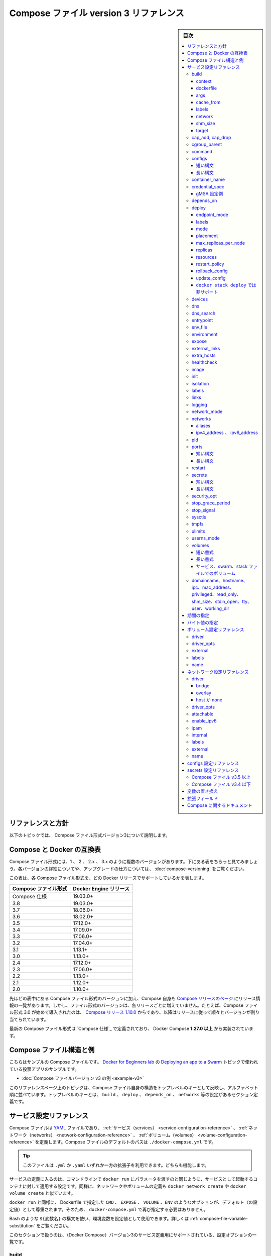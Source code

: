 ﻿.. -*- coding: utf-8 -*-
.. URL: https://docs.docker.com/compose/compose-file/compose-file-v3/
   doc version: 20.10
      https://github.com/docker/docker.github.io/blob/master/compose/compose-file/compose-file-v3.md
.. check date: 2022/02/11
.. Commits on Feb 4, 2022 b730e42610b038f938fa4f43da564127b6609d29
.. ----------------------------------------------------------------------------

.. Compose file version 3 reference

.. _compose-file-version-3-reference:

=======================================
Compose ファイル version 3 リファレンス
=======================================

.. sidebar:: 目次

   .. contents:: 
       :depth: 3
       :local:

.. Reference and guidelines

.. _v2-reference-and-guidelines:

リファレンスと方針
==============================

.. These topics describe version 3 of the Compose file format.

以下のトピックでは、 Compose ファイル形式バージョン3について説明します。

.. Compose and Docker compatibility matrix

Compose と Docker の互換表
==============================

.. There are several versions of the Compose file format – 1, 2, 2.x, and 3.x. The table below is a quick look. For full details on what each version includes and how to upgrade, see About versions and upgrading.

Compose ファイル形式には、1 、 2 、 2.x 、 3.x のように複数のバージョンがあります。下にある表をちらっと見てみましょう。各バージョンの詳細についてや、アップグレードの仕方については、 :doc:`compose-versioning` をご覧ください。


.. This table shows which Compose file versions support specific Docker releases.

この表は、各 Compose ファイル形式を、どの Docker リリースでサポートしているかを表します。

.. list-table::
   :header-rows: 1

   * - Compose ファイル形式
     - Docker Engine リリース
   * - Compose 仕様
     - 19.03.0+
   * - 3.8
     - 19.03.0+
   * - 3.7
     - 18.06.0+
   * - 3.6
     - 18.02.0+
   * - 3.5
     - 17.12.0+
   * - 3.4
     - 17.09.0+
   * - 3.3
     - 17.06.0+
   * - 3.2
     - 17.04.0+
   * - 3.1
     - 1.13.1+
   * - 3.0
     - 1.13.0+
   * - 2.4
     - 17.12.0+
   * - 2.3
     - 17.06.0+
   * - 2.2
     - 1.13.0+
   * - 2.1
     - 1.12.0+
   * - 2.0
     - 1.10.0+

.. In addition to Compose file format versions shown in the table, the Compose itself is on a release schedule, as shown in Compose releases, but file format versions do not necessarily increment with each release. For example, Compose file format 3.0 was first introduced in Compose release 1.10.0, and versioned gradually in subsequent releases.

先ほどの表中にある Compose ファイル形式のバージョンに加え、Compose 自身も `Compose リリースのページ <https://github.com/docker/compose/releases/>`_ にリリース情報の一覧があります。しかし、ファイル形式のバージョンは、各リリースごとに増えていません。たとえば、Compose ファイル形式 3.0 が始めて導入されたのは、 `Compose リリース 1.10.0 <https://github.com/docker/compose/releases/tag/1.10.0>`_ からであり、以降はリリースに従って順々とバージョンが割り当てられています。

.. The latest Compose file format is defined by the Compose Specification and is implemented by Docker Compose 1.27.0+.

最新の Compose ファイル形式は `Compose 仕様`_ で定義されており、 Docker Compose **1.27.0 以上** から実装されています。

.. Compose file structure and examples

.. _compose-file-structure-and-examples:

Compose ファイル構造と例
==============================

.. Here is a sample Compose file from the voting app sample used in the Docker for Beginners lab topic on Deploying an app to a Swarm:

こちらはサンプルの Compose ファイルです。 `Docker for Beginners lab <https://github.com/docker/labs/tree/master/beginner/>`_ の `Deploying an app to a Swarm <https://github.com/docker/labs/blob/master/beginner/chapters/votingapp.md>`_ トピックで使われている投票アプリのサンプルです。

* :doc:`Compose ファイルバージョン v3 の例 <example-v3>`

.. The topics on this reference page are organized alphabetically by top-level key to reflect the structure of the Compose file itself. Top-level keys that define a section in the configuration file such as build, deploy, depends_on, networks, and so on, are listed with the options that support them as sub-topics. This maps to the <key>: <option>: <value> indent structure of the Compose file.

このリファレンスページ上のトピックは、Compose ファイル自身の構造をトップレベルのキーとして反映し、アルファベット順に並べています。トップレベルのキーとは、 ``build`` 、 ``deploy`` 、 ``depends_on`` 、 ``networks`` 等の設定があるセクション定義です。


.. Service configuration reference

.. _compose-file-v3-service-configuration-reference:

サービス設定リファレンス
==============================

.. The Compose file is a YAML file defining services, networks and volumes. The default path for a Compose file is ./docker-compose.yml.

Compose ファイルは `YAML <http://yaml.org/>`_ ファイルであり、 :ref:`サービス（services） <service-configuration-reference>` 、 :ref:`ネットワーク（networks） <network-configuration-reference>` 、 :ref:`ボリューム（volumes） <volume-configuration-reference>` を定義します。Compose ファイルのデフォルトのパスは ``./docker-compose.yml`` です。

.. Tip: You can use either a .yml or .yaml extension for this file. They both work.

.. tip::

   このファイルは ``.yml`` か ``.yaml`` いずれか一方の拡張子を利用できます。どちらも機能します。

.. A service definition contains configuration that is applied to each container started for that service, much like passing command-line parameters to docker run. Likewise, network and volume definitions are analogous to docker network create and docker volume create.

サービスの定義に入るのは、コマンドラインで ``docker run`` にパラメータを渡すのと同じように、サービスとして起動するコンテナに対して適用する設定です。同様に、ネットワークやボリュームの定義も ``docker network create`` や ``docker volume create`` と似ています。

.. As with docker run, options specified in the Dockerfile, such as CMD, EXPOSE, VOLUME, ENV, are respected by default - you don’t need to specify them again in docker-compose.yml.

``docker run`` と同様に、 Dockerfile で指定した ``CMD`` 、 ``EXPOSE`` 、 ``VOLUME`` 、``ENV`` のようなオプションが、デフォルト（の設定値）として尊重されます。そのため、 ``docker-compose.yml`` で再び指定する必要はありません。

.. You can use environment variables in configuration values with a Bash-like ${VARIABLE} syntax - see variable substitution for full details.

Bash のような ``${変数名}`` の構文を使い、環境変数を設定値として使用できます。詳しくは :ref:`compose-file-variable-substitution` をご覧ください。

.. This section contains a list of all configuration options supported by a service definition in version 3.

このセクションで扱うのは、（Docker Compose）バージョン3のサービス定義用にサポートされている、設定オプションの一覧です。


.. _compose-file-v3-build:

build
----------

.. Configuration options that are applied at build time.

:ruby:`構築時 <build time>` に適用するオプションを指定します。

.. build can be specified either as a string containing a path to the build context:

``build`` では :ruby:`構築コンテキスト <build context>` へのパスを含む文字列を指定できます。

.. code-block:: yaml

   version: "3.9"
   services:
     webapp:
       build: ./dir

.. Or, as an object with the path specified under context and optionally Dockerfile and args:

または、 :ref:`context <compose-file-v3-context>` 配下のパスにある特定の（ファイルやディレクトリなどの）物（オブジェクト）と、 :ref:`Dockerfile <compose-file-v3-dockerfile>` のオプションと :ref:`引数 <compose-file-v3-args>` を指定できます。

.. code-block:: yaml

   version: "3.9"
   services:
     webapp:
       build:
         context: ./dir
         dockerfile: Dockerfile-alternate
         args:
           buildno: 1

.. If you specify image as well as build, then Compose names the built image with the webapp and optional tag specified in image:

``build`` と同様に ``image`` （Docker イメージ）も指定する場合、  ``image`` の場所で指定された ``webapp`` とオプションの ``tag`` を使い、 Docker Compose が構築されるイメージに名前を付けます。

.. code-block:: yaml

   build: ./dir
   image: webapp:tag

.. This results in an image named webapp and tagged tag, built from ./dir.

つまり、 ``./`` 以下から :ruby:`構築 <build>` した結果、 ``webapp`` という名前と ``tag`` というタグ名を持つイメージができます。

.. attention::

   **docker stack deploy 使用時の注意**
   ``build`` オプションは :doc:`swarm mode でスタックのデプロイ </engine/reference/commandline/stack_deploy>` 時に無視されます。 ``docker stack`` コマンドは、デプロイ前にイメージを構築しません。

.. context

.. _compose-file-v3-context:

context
^^^^^^^^^^^^^^^^^^^^


.. Either a path to a directory containing a Dockerfile, or a url to a git repository.

Dockerfile を含むディレクトリのパス、あるいは、git リポジトリへの URL を指定します。

.. When the value supplied is a relative path, it is interpreted as relative to the location of the Compose file. This directory is also the build context that is sent to the Docker daemon.

相対パスとして値を指定すると、 Compose ファイルがある場所を基準とした相対パスとして解釈されます。また、そのディレクトリが構築コンテキストとなり、その内容が Docker デーモンに対して送られます。

.. Compose will build and tag it with a generated name, and use that image thereafter.

Compose は作成時の名前を使ってイメージ構築やタグ付けをし、以降は、そのイメージを使います。

.. code-block:: yaml

   build:
     context: ./dir

.. dockerfile

.. _compose-file-v3-dockerfile:

dockerfile
^^^^^^^^^^^^^^^^^^^^

.. Alternate Dockerfile.

別の Dockerfile を指定します。

.. Compose will use an alternate file to build with. A build path must also be specified.

Compose は別の Dockerfile ファイルを使い構築します。 :ruby:`構築パス <build path>` の指定も必要です（訳者注：構築コンテキスト、つまり、使いたい Dockerfile のある場所を指定）。

.. code-block:: yaml

   build:
     context: .
     dockerfile: Dockerfile-alternate

.. args

.. _compose-file-v3-args:

args
^^^^^^^^^^^^^^^^^^^^

.. Add build arguments, which are environment variables accessible only during the build process.

build の :ruby:`引数 <arg>` （構築時のオプション）を指定します。ここで指定した引数は、構築の処理中のみ環境変数として利用できます。

.. First, specify the arguments in your Dockerfile:

まずはじめに、 Dockerfile 内で引数を指定しておきます。

.. code-block:: yaml

   # syntax=docker/dockerfile:1
   
   ARG buildno
   ARG gitcommithash
   
   RUN echo "Build number: $buildno"
   RUN echo "Based on commit: $gitcommithash"

そして、 ``build`` キーの下で引数を指定します。 :ruby:`マッピング <mapping>` またはリストで引数を渡します。

.. code-block:: yaml

   build:
     context: .
     args:
       buildno: 1
       gitcommithash: cdc3b19

.. code-block:: yaml

   build:
     context: .
     args:
       - buildno=1
       - gitcommithash=cdc3b19

..     Scope of build-args
    In your Dockerfile, if you specify ARG before the FROM instruction, ARG is not available in the build instructions under FROM. If you need an argument to be available in both places, also specify it under the FROM instruction. Refer to the understand how ARGS and FROM interact section in the documentation for usage details.

.. note:: **buildにおけるargの範囲** 

   Dockerfile で、 ``FROM`` 命令の前に ``ARG`` 命令を指定すると、 ``FROM`` 命令以下の構築処理で ``ARG`` を利用できなくなります。もし両方で使いたい場合には、 ``FROM`` 命令の下でも指定する必要があります。使い方の詳細についてのドキュメントは :ref:`understand-how-arg-and-from-interact` を参照ください。

.. You can omit the value when specifying a build argument, in which case its value at build time is the value in the environment where Compose is running.

biuld 引数に対して値を指定しない場合は、Compose を実行時、環境変数の値が構築時の値として使用されます。

.. code-block:: yaml

   args:
     - buildno
     - gitcommithash

..     Tip when using boolean values
    YAML boolean values ("true", "false", "yes", "no", "on", "off") must be enclosed in quotes, so that the parser interprets them as strings.

.. tip:: **ブール値を使う場合**

   YAML の :ruby:`ブール値 <boolean values>` （ ``"true"`` , ``"false"`` , ``"yes"`` , ``"no"`` , ``"on"`` , ``"off"`` ）は、引用符で囲む必要があり、そうするとパーサは文字列としてそれらを解釈します。

.. _compose-file-v3-cache_from:

cache_from
^^^^^^^^^^^^^^^^^^^^

.. Added in version 3.2 file format.

.. hint::

   Compose 形式 :ref:`compose-file-version-32` で追加されました。

.. A list of images that the engine uses for cache resolution.

Engine がキャッシュの解決に使うイメージの一覧。

.. code-block:: yaml

   build:
     context: .
     cache_from:
       - alpine:latest
       - corp/web_app:3.14

.. _compose-file-v3-labels:

labels
^^^^^^^^^^^^^^^^^^^^

.. Added in version 3.3 file format.

.. hint::

   Compose 形式 :ref:`compose-file-version-33` で追加されました。

.. Add metadata to the resulting image using Docker labels. You can use either an array or a dictionary.

:doc:`Docker ラベル </config/labels-custom-metadata>` を使い、結果として作成されるイメージにメタデータを追加します。 :ruby:`配列 <array>` または :ruby:`連想配列 <dictionary>` が使えます。

.. It’s recommended that you use reverse-DNS notation to prevent your labels from conflicting with those used by other software.

指定するラベルが他のソフトウェアで使われているものと重複を避けるには、 :ruby:`逆引き DNS 記法 <reverse-DNS notation>` の利用を推奨します。

.. code-block:: yaml

   build:
     context: .
     labels:
       com.example.description: "Accounting webapp"
       com.example.department: "Finance"
       com.example.label-with-empty-value: ""

.. code-block:: yaml

   build:
     context: .
     labels:
       - "com.example.description=Accounting webapp"
       - "com.example.department=Finance"
       - "com.example.label-with-empty-value"


.. _compose-file-v3-network:

network
^^^^^^^^^^^^^^^^^^^^

.. Added in version 3.4 file format.

.. hint::

   Compose 形式 :ref:`compose-file-version-34` で追加されました。

.. Set the network containers connect to for the RUN instructions during build.

``RUN`` 命令で構築中に、コンテナが接続するネットワークを指定します。

.. code-block:: yaml

   build:
     context: .
     network: host

.. code-block:: yaml

   build:
     context: .
     network: custom_network_1


.. Use none to disable networking during build:

``none`` の指定は、構築中にネットワーク機能を無効化します。

.. code-block:: yaml

   build:
     context: .
     network: none

.. _compose-file-v3-shm_size:

shm_size
^^^^^^^^^^^^^^^^^^^^

.. Added in version 3.5 file format.

.. hint::

   Compose 形式 :ref:`compose-file-version-35` で追加されました。

.. Set the size of the /dev/shm partition for this build’s containers. Specify as an integer value representing the number of bytes or as a string expressing a byte value.

構築用コンテナの ``/dev/shm`` パーティションの容量を指定します。（容量の）バイト数を整数の値として表すか、 :ref:`バイト値 <compose-file-v2-specifying-byte-values>` の文字列で表します。

.. code-block:: yaml

   build:
     context: .
     shm_size: '2gb'

.. code-block:: yaml

   build:
     context: .
     shm_size: 10000000

.. _compose-file-v3-target:

target
^^^^^^^^^^^^^^^^^^^^

.. Added in version 3.4 file format.

.. hint::

   Compose 形式 :ref:`compose-file-version-34` で追加されました。

.. Build the specified stage as defined inside the Dockerfile. See the multi-stage build docs for details.

``Dockerfile`` の中で定義された :ruby:`ステージ <stage>` を指定して構築します。詳細は :doc:`マルチステージ・ビルド </develop/develop-images/multistage-build>` をご覧ください。

.. code-block:: yaml

   build:
     context: .
     target: prod


.. cap_add, cap_drop

.. _compose-file-v3-cap_add-cap_drop:

cap_add, cap_drop
--------------------

.. Add or drop container capabilities. See man 7 capabilities for a full list.

コンテナの :ruby:`ケーパビリティ <capabilities>` を追加・削除します。ケーパビリティの一覧は ``man 7 capabilities`` をご覧ください。

.. code-block:: yaml

   cap_add:
     - ALL
   
   cap_drop:
     - NET_ADMIN
     - SYS_ADMIN

.. attention::

   **docker stack deploy 使用時の注意**
   ``cap_add`` と ``cap_drop`` オプションは :doc:`swarm mode でスタックのデプロイ </engine/reference/commandline/stack_deploy>` 時に無視されます。 ``docker stack`` コマンドは、デプロイ前にイメージを構築しません。

.. _compose-file-v3-cgroup_parent:

cgroup_parent
--------------------

.. Specify an optional parent cgroup for the container.

コンテナに対してオプションの親  cgroup を指定します。

.. code-block:: yaml

   cgroup_parent: m-executor-abcd

.. attention::

   **docker stack deploy 使用時の注意**
   ``cgroup_parent`` オプションは :doc:`swarm mode でスタックのデプロイ </engine/reference/commandline/stack_deploy>` 時に無視されます。 ``docker stack`` コマンドは、デプロイ前にイメージを構築しません。



.. _compose-file-v3-command:

command
----------

.. Override the default command.

デフォルトの :ruby:`コマンド <command>` を上書きします。

.. code-block:: yaml

   command: bundle exec thin -p 3000

.. The command can also be a list, in a manner similar to dockerfile:

コマンドは、 :ref:`Dockerfile <cmd>` と同じようにリスト形式にもできます。

.. code-block:: yaml

   command: [bundle, exec, thin, -p, 3000]

.. _compose-file-v3-configs:

configs
--------------------

.. Grant access to configs on a per-service basis using the per-service configs configuration. Two different syntax variants are supported.

サービスごとに使う ``configs`` 設定に基いて、アクセス権限を設定します。2つの構文がサポートされています。

..    Note: The config must already exist or be defined in the top-level configs configuration of this stack file, or stack deployment fails.

.. note::

   config は既に存在しているか、 :ref:`トップレベルの configs 設定に関する定義 <configs-configuration-reference>` がこのスタックファイルに存在している必要があります。そうでなければ、スタックのデプロイに失敗します。

.. For more information on configs, see configs.

configs に関する詳しい情報は :doc:`configs </engine/swarm/configs>` をご覧ください。

短い構文
^^^^^^^^^^

.. The short syntax variant only specifies the config name. This grants the container access to the config and mounts it at /<config_name> within the container. The source name and destination mountpoint are both set to the config name.

:ruby:`短い構文 <short syntax>` の形式は、config 名でのみ指定できます。これは、コンテナがコンテナ内で設定にアクセスしたり、 ``/<設定名>`` でマウントする権限を与えます。ソース名とマウントポイント先の、どちらも config 名で設定されます。

.. The following example uses the short syntax to grant the redis service access to the my_config and my_other_config configs. The value of my_config is set to the contents of the file ./my_config.txt, and my_other_config is defined as an external resource, which means that it has already been defined in Docker, either by running the docker config create command or by another stack deployment. If the external config does not exist, the stack deployment fails with a config not found error.

以下の例は短い構文を使い、 ``redis`` サービスに ``my_config`` と ``my_other_config`` 設定に対するアクセスを許可します。 ``my_config`` の値は、ファイル ``./my_config.txt`` と ``my_other_configs`` の中で定義されているものに、外部リソースとして設定されます。これはつまり、既に Docker 内で定義されているのを意味しますので、 ``docker config create`` コマンドを実行しているか、あるいは、他のスタックによってデプロイされている必要があります。もしも外部設定が存在しなければ、 ``config not found`` のエラーをと共に、スタックのデプロイに失敗します。

.. Added in version 3.3 file format.

.. hint::

   Compose 形式 :ref:`compose-file-version-33` で追加されました。
   ``config`` 定義がサポートされているのは、Compose ファイル形式バージョン 3.3 以上です。

.. code-block:: yaml

   version: "3.9"
   services:
     redis:
       image: redis:latest
       deploy:
         replicas: 1
       configs:
         - my_config
         - my_other_config
   configs:
     my_config:
       file: ./my_config.txt
     my_other_config:
       external: true

長い構文
^^^^^^^^^^

.. The long syntax provides more granularity in how the config is created within the service’s task containers.

:ruby:`長い構文 <long syntax>` の形式は、サービスタスク用のコンテナ内で作成される設定を、より細かく指定します。

..    source: The identifier of the config as it is defined in this configuration.
    target: The path and name of the file to be mounted in the service’s task containers. Defaults to /<source> if not specified.
    uid and gid: The numeric UID or GID that owns the mounted config file within in the service’s task containers. Both default to 0 on Linux if not specified. Not supported on Windows.
    mode: The permissions for the file that is mounted within the service’s task containers, in octal notation. For instance, 0444 represents world-readable. The default is 0444. Configs cannot be writable because they are mounted in a temporary filesystem, so if you set the writable bit, it is ignored. The executable bit can be set. If you aren’t familiar with UNIX file permission modes, you may find this permissions calculator useful.

* ``source`` ：この設定自身、そのものを識別するための設定です。
* ``target`` ：サービスタスクのコンテナ内でマウントする、ファイル名とパスです。指定が無ければ、 ``/<source>`` がデフォルトです。
* ``uid`` と ``gid`` ：サービスタスクのコンテナ内で設定ファイルをマウントする所有者を、整数の UID または GID で指定します。指定が無ければ、 Linux 上では ``0`` がデフォルトです。Windows 上ではサポートされません。
* ``mode`` ：サービスタスク内のコンテナで、マウントするファイルのパーミッションを8進数で書きます。たとえば、 ``0444`` は誰もが読み込めるのを意味します。デフォルトは ``0444`` です。設定は一時的なファイルシステムにマウントされるため、書き込み可能にできません。そのため、書き込み可能なビットを指定しても、無視されます。実行権限は設定できません。UNIX のファイルパーミッション・モードに慣れていなければ、 `パーミッション計算（英語） <http://permissions-calculator.org/>`_ が役立つでしょう。

.. The following example sets the name of my_config to redis_config within the container, sets the mode to 0440 (group-readable) and sets the user and group to 103. The redis service does not have access to the my_other_config config.

以下の例は、 ``my_config`` の名前をコンテナ内で ``redis_config`` と設定し、モードを ``0440`` （グループが読み込みできる）に設定し、ユーザとグループを ``103``  へと設定します。

.. code-block:: yaml

   version: "3.9"
   services:
     redis:
       image: redis:latest
       deploy:
         replicas: 1
       configs:
         - source: my_config
           target: /redis_config
           uid: '103'
           gid: '103'
           mode: 0440
   configs:
     my_config:
       file: ./my_config.txt
     my_other_config:
       external: true

.. You can grant a service access to multiple configs and you can mix long and short syntax. Defining a config does not imply granting a service access to it.

サービスに対して複数の設定を与えられます。また、長い構文と短い構文を混ぜて使えます。config の定義は、サービスがアクセスできる権限の付与を意味しません。

.. _compose-file-v3-container_name:

container_name
--------------------

.. Specify a custom container name, rather than a generated default name.

自動作成されるコンテナ名ではなく、任意のコンテナ名を指定します。

.. code-block:: yaml

   container_name: my-web-container

.. Because Docker container names must be unique, you cannot scale a service beyond 1 container if you have specified a custom name. Attempting to do so results in an error.

Docker コンテナ名は重複できません。そのため、任意のコンテナ名を指定した場合、サービスは複数のコンテナにスケールできなくなります。

.. attention::

   **docker stack deploy 使用時の注意**
   
     :doc:`swarm モードのスタックにデプロイ </engine/reference/commandline/stack_deploy>` する場合、  ``container_name`` オプションは無視されます。

.. _compose-file-v3-credential_spec:

credential_spec
--------------------

.. Added in version 3.3 file format.
.. The credential_spec option was added in v3.3. Using group Managed Service Account (gMSA) configurations with compose files is supported in file format version 3.8 or up.

.. hint::

   Compose 形式 :ref:`compose-file-version-33` で追加されました。
   
   ``credential_spec`` オプションは v3.3 で追加されました。グループ管理サービスアカウント（gMSA）設定を compose ファイルで使うのがサポートされているのは、バージョン 3.8 以上の形式です。

.. Configure the credential spec for managed service account. This option is only used for services using Windows containers. The credential_spec must be in the format file://<filename> or registry://<value-name>.

マネージド・サービス・アカウントに対して credentail spec を指定します。このオプションは Windows コンテナで使うサービスでのみ使えます。 ``credentail_spec`` の形式は ``file://<ファイル名>`` または ``registry://<値の名前>`` の必要があります。

.. When using file:, the referenced file must be present in the CredentialSpecs subdirectory in the Docker data directory, which defaults to C:\ProgramData\Docker\ on Windows. The following example loads the credential spec from a file named C:\ProgramData\Docker\CredentialSpecs\my-credential-spec.json.

``file:`` を使う場合、参照されるファイルは Docker データディレクトリ内の ``CredentialSpecs`` に存在する必要があります。Windows 上でのデフォルトは ``C:\ProgramData\Docker\`` です。以下の例は、ファイル名 ``C:\ProgramData\Docker\CredentialSpecs\my-credential-spec.json`` から credential spec を読み込みます。

.. code-block:: bash

   credential_spec:
     file: my-credential-spec.json

.. When using registry:, the credential spec is read from the Windows registry on the daemon’s host. A registry value with the given name must be located in:

``registry:`` を使う場合は、credential spec をデーモンのホスト上にある Windows レジストリから読み込みます。レジストリの値には、存在している場所も名前に入れる必要があります。

::

   HKLM\SOFTWARE\Microsoft\Windows NT\CurrentVersion\Virtualization\Containers\CredentialSpecs

.. The following example load the credential spec from a value named my-credential-spec in the registry:

以下の例はレジストリ内の ``my-credentials-spec`` の名前が付いている値から credential spec を読み込みます。

.. code-block:: yaml

   credential_spec:
     registry: my-credential-spec

.. _example-gmsa-configuration:

gMSA 設定例
^^^^^^^^^^^^^^^^^^^^

.. When configuring a gMSA credential spec for a service, you only need to specify a credential spec with config, as shown in the following example:

gMSA credential spec をサービスに対して設定する時は、以下の例にあるように、 ``config`` で credential spec の指定が必要です。

.. code-block:: yaml

   version: "3.9"
   services:
     myservice:
       image: myimage:latest
       credential_spec:
         config: my_credential_spec
   
   configs:
     my_credentials_spec:
       file: ./my-credential-spec.json|

.. _compose-file-v3-depends_on:

depends_on
--------------------

.. Express dependency between services. Service dependencies cause the following behaviors:

サービス間の :ruby:`依存関係 <dependency>` を示します。サービス依存関係によって、次の働きをします。

..    docker-compose up starts services in dependency order. In the following example, db and redis are started before web.
    docker-compose up SERVICE automatically includes SERVICE’s dependencies. In the example below, docker-compose up web also creates and starts db and redis.
    docker-compose stop stops services in dependency order. In the following example, web is stopped before db and redis.

* ``docker-compose up`` は、依存関係の順番でサービスを開始します。以下の例では、 ``web`` の前に ``db`` と ``redis`` を開始します。
* ``dokcer-compose up サービス`` は、 ``サービス`` の依存関係を自動的に読み込みます。以下の例では、 ``docker-compose up web`` でも ``db`` と ``redis`` を作成と起動します。
* ``docker-compose stop`` は、依存関係の順番でサービスを停止します。以下の例では、 ``db`` と ``redis`` の前に ``web`` を停止します。

.. Simple example:

シンプルな例：

.. code-block:: yaml

   version: "3.9"
   services:
     web:
       build: .
       depends_on:
         - db
         - redis
     redis:
       image: redis
     db:
       image: postgres

..    There are several things to be aware of when using depends_on:
        depends_on does not wait for db and redis to be “ready” before starting web - only until they have been started. If you need to wait for a service to be ready, see Controlling startup order for more on this problem and strategies for solving it.
        The depends_on option is ignored when deploying a stack in swarm mode with a version 3 Compose file.

.. note::
   
   ``depends_on`` **使用時に注意すべき点** :
   
   * ``depends_on`` では、 ``web`` を開始する前に ``db`` と ``redis`` の「準備」が整うのを待ちません。単に、順番通り開始するだけです。サービスの準備が調うまで待つ必要がある場合、この問題を解決する方法は :doc:`開始順番の制御 </compose/startup-order>` をご覧ください。
   * ``depends_on`` オプションは、Compose ファイル形式バージョン3の :doc:`swarm mode でスタックのデプロイ </engine/reference/commandline/stack_deploy>` 時に無視されます。 

.. _compose-file-v3-deploy:

deploy
----------

.. hint::

   Compose 形式 :ref:`compose-file-version-3` で追加されました。

.. Specify configuration related to the deployment and running of services. This only takes effect when deploying to a swarm with docker stack deploy, and is ignored by docker-compose up and docker-compose run.

サービスのデプロイと実行に関連する設定をします。効果があるのは :doc:`swarm </engine/swarm>` を使って :doc:`docker stack deploy </engine/reference/commandline/stack_deploy>` でデプロイした時のみです。 ``docker-compose up`` と ``docker-compose run`` では無視されます。

.. code-block:: yaml

   version: "3.9"
   services:
     redis:
       image: redis:alpine
       deploy:
         replicas: 6
         placement:
           max_replicas_per_node: 1
         update_config:
           parallelism: 2
           delay: 10s
         restart_policy:
           condition: on-failure

.. Several sub-options are available:

いくつかのサブオプションがあります。

.. _compose-file-v3-endpoint_mode:

endpoint_mode
^^^^^^^^^^^^^^^^^^^^

.. hint::

   Compose 形式 :ref:`compose-file-version-32` で追加されました。

.. Specify a service discovery method for external clients connecting to a swarm.

外部のクライアントが swarm に接続するため、サービス・ディスカバリ手法を指定します。

..    endpoint_mode: vip - Docker assigns the service a virtual IP (VIP) that acts as the front end for clients to reach the service on a network. Docker routes requests between the client and available worker nodes for the service, without client knowledge of how many nodes are participating in the service or their IP addresses or ports. (This is the default.)
    endpoint_mode: dnsrr - DNS round-robin (DNSRR) service discovery does not use a single virtual IP. Docker sets up DNS entries for the service such that a DNS query for the service name returns a list of IP addresses, and the client connects directly to one of these. DNS round-robin is useful in cases where you want to use your own load balancer, or for Hybrid Windows and Linux applications.

* ``endpoint_mode: vip`` - Docker はサービスに仮想 IP (VIP) を割り当てます。これは、クライアントがネットワーク上のサービスに到達するための、フロントエンドとして動作します。クライアントとサービス上で利用可能な worker ノード間とのリクエストを、Docker が経路付けします。この時、クライアントはサービス上で何台のクライアントが動作しているかや、それぞれの IP アドレスやポートを知る必要がありません。（これがデフォルトの挙動です）
* ``endpoint_mode: dnsrr`` - DNS ラウンドロビン（DNSRR）サービスディスカバリは、仮想 IP を1つだけでは使いません。Docker はサービスに対する DNS エントリをセットアップします。これは、DNS の問い合わせがあれば、サービス名に対して IP アドレスの一覧を返します。そして、クライアントは IP アドレスのどれか1つに直接接続します。自分自身でロードバランサを使いたい場合や、Windows と Linux アプリケーションを混在したい場合に、DNS ラウンドロビンが役立ちます。

.. code-block:: yaml

   version: "3.9"
   
   services:
     wordpress:
       image: wordpress
       ports:
         - "8080:80"
       networks:
         - overlay
       deploy:
         mode: replicated
         replicas: 2
         endpoint_mode: vip
   
     mysql:
       image: mysql
       volumes:
          - db-data:/var/lib/mysql/data
       networks:
          - overlay
       deploy:
         mode: replicated
         replicas: 2
         endpoint_mode: dnsrr
   
   volumes:
     db-data:
   
   networks:
     overlay:

.. The options for endpoint_mode also work as flags on the swarm mode CLI command docker service create. For a quick list of all swarm related docker commands, see Swarm mode CLI commands.

``endpoint_mode``  のオプションは、swarm モード CLI コマンド :doc:`docker service create </engine/reference/commandline/service_create>` 上のフラグでも動作します。swarm に関連する ``docker`` コマンドをざっと眺めるには、 :doc:`Swarm モード CLI コマンド </engine/swarm/#swarm-mode-key-concepts-and-tutoria>` をご覧ください。

.. To learn more about service discovery and networking in swarm mode, see Configure service discovery in the swarm mode topics.

サービスディスカバリと swarm モードでのネットワーク機能について学ぶには、swarm モードのトピックにある :ref:`サービスディスカバリの設定 <configure-service-discovery>` をご覧ください。

labels
^^^^^^^^^^

.. Specify labels for the service. These labels are only set on the service, and not on any containers for the service.

対象サービスにラベルを指定します。ラベルはサービスに対して「のみ」指定できます。サービスのコンテナに対しては指定「できません」。

.. code-block:: yaml

   version: "3.9"
   services:
     web:
       image: web
       deploy:
         labels:
           com.example.description: "This label will appear on the web service"

.. To set labels on containers instead, use the labels key outside of deploy:

コンテナに対してラベルを指定するには、 ``deploy`` の外で ``label`` キーを使います。

.. code-block:: bash

   version: "3.9"
   services:
     web:
       image: web
       labels:
         com.example.description: "This label will appear on all containers for the web service"


mode
^^^^^^^^^^

.. Either global (exactly one container per swarm node) or replicated (a specified number of containers). The default is replicated. (To learn more, see Replicated and global services in the swarm topics.)

``global`` （swarm ノードごとに、1つのコンテナを確実に起動）か ``replicated`` （コンテナの数を指定）のどちらかです。デフォルトは ``replicated`` です。（詳しく学ぶには :doc:`swarm </engine/swarm/>` ）トピックの :ref:`replicated-and-global-services` をご覧ください。）

.. code-block:: yaml

   version: "3.9"
   services:
     worker:
       image: dockersamples/examplevotingapp_worker
       deploy:
         mode: global

placement
^^^^^^^^^^

.. Specify placement of constraints and preferences. See the docker service create documentation for a full description of the syntax and available types of constraints, preferences, and specifying the maximum replicas per node

constraints と preferences の :ruby:`配置 <placement>` を指定します。詳細な説明や利用可能な構文については、docker service create ドキュメントの :ref:`constraints <specify-service-constraints---constraint>` 、 :ref:`preferences <specify-service-placement-preferences---placement-pref>` 、 :ref:`ノードごとの最大複製数を指定 <specify-maximum-replicas-per-node---replicas-max-per-node>` をご覧ください。

.. code-block:: bash

   version: "3.9"
   services:
     db:
       image: postgres
       deploy:
         placement:
           constraints:
             - "node.role==manager"
             - "engine.labels.operatingsystem==ubuntu 18.04"
           preferences:
             - spread: node.labels.zone

max_replicas_per_node
^^^^^^^^^^^^^^^^^^^^^^^^^^^^^^

.. hint::

   Compose 形式 :ref:`compose-file-version-38` で追加されました。

.. If the service is replicated (which is the default), limit the number of replicas that can run on a node at any time.

サービスが ``replicated`` （これがデフォルト）の場合、常にノード上で実行可能な :ref:`レプリカ数の上限 <specify-maximum-replicas-per-node---replicas-max-per-node>` を指定します。

.. When there are more tasks requested than running nodes, an error no suitable node (max replicas per node limit exceed) is raised.

ノード上で実行している以上のタスク要求があれば、エラー ``no suitable node (max replicas per node limit exceed)`` を出します。

.. code-block:: yaml

   version: "3.9"
   services:
     worker:
       image: dockersamples/examplevotingapp_worker
       networks:
         - frontend
         - backend
       deploy:
         mode: replicated
         replicas: 6
         placement:
           max_replicas_per_node: 1

replicas
^^^^^^^^^^

.. If the service is replicated (which is the default), specify the number of containers that should be running at any given time.

サービスが ``replicated`` （これがデフォルト）であれば、常に実行するべきコンテナ数を指定します。

.. code-block:: yaml

   version: "3.9"
   services:
     worker:
       image: dockersamples/examplevotingapp_worker
       networks:
         - frontend
         - backend
       deploy:
         mode: replicated
         replicas: 6

resources
^^^^^^^^^^

.. Configures resource constraints.

リソース制限を指定します。

..    Changed in compose-file version 3
    The resources section replaces the older resource constraint options in Compose files prior to version 3 (cpu_shares, cpu_quota, cpuset, mem_limit, memswap_limit, mem_swappiness). Refer to Upgrading version 2.x to 3.x to learn about differences between version 2 and 3 of the compose-file format.

.. note::

   **compose-file バージョン 3 で変更されました**
   
   Compose ファイルのバージョン3から、 :ref:`古いリソース制限オプション <cpu-and-other-resources>` （ ``cpu_shares`` 、 ``cpu_quota`` 、 ``cpuset`` 、 ``mem_limit`` 、 ``memswap_limit`` 、 ``mem_swappiness`` ）は、 ``resources`` セクションに変わりました。compose ファイル形式のバージョン2と3の違いについて学ぶには、 :ref:`バージョン 2.x から 3.x へのアップグレード <compose-file-upgrading>` をご覧ください。

.. Each of these is a single value, analogous to its docker service create counterpart.

それぞれの値は1つであり、 :doc:`docker service create </engine/reference/commandline/service_create>` での指定に相当します。

.. In this general example, the redis service is constrained to use no more than 50M of memory and 0.50 (50% of a single core) of available processing time (CPU), and has 20M of memory and 0.25 CPU time reserved (as always available to it).

以下にある一般的な例では、 ``redis`` サービスは、メモリの 50M を越えて利用できず、利用可能な :ruby:`処理時間 <processing time>` （CPU）の ``0.50`` （1コアの50%）と制限されます。また、メモリの ``20M`` と CPU 時間の ``0.25`` が予約されます（常に利用可能です）。

.. code-block:: yaml

   version: "3.9"
   services:
     redis:
       image: redis:alpine
       deploy:
         resources:
           limits:
             cpus: '0.50'
             memory: 50M
           reservations:
             cpus: '0.25'
             memory: 20M

.. The topics below describe available options to set resource constraints on services or containers in a swarm.

以下のトピックでは、swarm 内のサービスまたはコンテナに対し、リソースを制限するために指定可能なオプションを説明します。

..    Looking for options to set resources on non swarm mode containers?
    The options described here are specific to the deploy key and swarm mode. If you want to set resource constraints on non swarm deployments, use Compose file format version 2 CPU, memory, and other resource options. If you have further questions, refer to the discussion on the GitHub issue docker/compose/4513.

.. attention::

   **swarm モードではないコンテナのリソース制限のオプションを探していますか？**
   
   ここで説明しているオプションは、 ``deploy`` キーと swarm モードでの指定です。もしも swarm 以外のデプロイ対象に対してリソース制限を設定したいのであれば、 :ref:`Compose ファイル形式バージョン2の CPU、メモリ、その他リソースに関するオプション <cpu-and-other-resources>` を使います。

.. Out Of Memory Exceptions (OOME)

**Out of Memory 例外（OOME）**

.. If your services or containers attempt to use more memory than the system has available, you may experience an Out Of Memory Exception (OOME) and a container, or the Docker daemon, might be killed by the kernel OOM killer. To prevent this from happening, ensure that your application runs on hosts with adequate memory and see Understand the risks of running out of memory.

サービスかコンテナが、システムで利用可能なメモリを越えて使おうとすると、Out Of Memory 例外（OOME）が発生し、コンテナか Docker デーモンはカーネル OOM キラーによって強制停止されるでしょう。このような状態が発生しないようにするには、ホスト上で実行するアプリケーションに適切なメモリを割り当て、 :ref:`understand-the-risks-of-running-out-of-memory` をご覧ください。

restart_policy
^^^^^^^^^^^^^^^^^^^^

.. Configures if and how to restart containers when they exit. Replaces restart.

もしもコンテナが :ruby:`終了 <exit>` すると、どのように再起動するかを設定します。 ``restart`` を置き換えたものです。

..    condition: One of none, on-failure or any (default: any).
    delay: How long to wait between restart attempts, specified as a duration (default: 5s).
    max_attempts: How many times to attempt to restart a container before giving up (default: never give up). If the restart does not succeed within the configured window, this attempt doesn’t count toward the configured max_attempts value. For example, if max_attempts is set to ‘2’, and the restart fails on the first attempt, more than two restarts may be attempted.
    window: How long to wait before deciding if a restart has succeeded, specified as a duration (default: decide immediately).

- ``condition`` ： ``none`` 、 ``on-failure`` 、 ``any`` のどちらかです（デフォルト： ``any`` ）。
- ``delay`` ：再起動を試みるまでどれだけ待機するか、 :ref:`duration <compose-file-v3-specifying-durations>` （継続時間）として指定します（デフォルト： 5s）。
- ``max_attempts`` ：処理を中止するまで、コンテナの再起動を何回繰り返すか指定します（デフォルト：中止しません）。指定した ``window`` 以内に再起動が成功しなければ、設定した ``max_attempts`` （最大試行数）の値としてカウントしません。例えば、 ``max_attempts`` の指定が ``2`` で、再起動を試みて1回目が失敗している場合でも、2回以上の再起動を行う場合があります。
- ``window`` ：何秒待機して再起動が成功したと判断するのかを、 :ref:`duration <compose-file-v3-specifying-durations>` （継続時間）として指定します（デフォルト： 直ちに判断）。

.. code-block:: yaml

   version: "3.9"
   services:
     redis:
       image: redis:alpine
       deploy:
         restart_policy:
           condition: on-failure
           delay: 5s
           max_attempts: 3
           window: 120s

rollback_config
^^^^^^^^^^^^^^^^^^^^

.. hint::

   Compose 形式 :ref:`compose-file-version-37` で追加されました。

.. Configures how the service should be rollbacked in case of a failing update.

更新に失敗した場合、サービスをどのようにして :ruby:`戻す <rollback>` かを設定します。

..    parallelism: The number of containers to rollback at a time. If set to 0, all containers rollback simultaneously.
    delay: The time to wait between each container group’s rollback (default 0s).
    failure_action: What to do if a rollback fails. One of continue or pause (default pause)
    monitor: Duration after each task update to monitor for failure (ns|us|ms|s|m|h) (default 5s) Note: Setting to 0 will use the default 5s.
    max_failure_ratio: Failure rate to tolerate during a rollback (default 0).
    order: Order of operations during rollbacks. One of stop-first (old task is stopped before starting new one), or start-first (new task is started first, and the running tasks briefly overlap) (default stop-first).

* ``parallelism`` ：同時ロールバックするコンテナの数です。 0 に設定すると、全コンテナのロールバックを一斉にします。
* ``delay`` ：各コンテナのグループをロールバックするまで待機する時間です（デフォルト： 0s）。
* ``failure_action`` ：ロールバックに失敗したらどうするかです。 ``continue`` か ``pause`` のどちらかです（デフォルト： ``pause`` ）。
* ``monitor`` ：各タスクの更新が失敗したと判断するまでの期間（ ``ns`` | ``us`` | ``ms`` | ``s`` | ``m`` | ``h`` | ）です（デフォルト： 5s）。 **メモ** ： 0 を指定すると、デフォルトの 5s になります。
* ``max_failure_ratio`` ：ロールバックするまで許容する失敗回数です（デフォルト： 0）。
* ``order`` ：ロールバック処理の順番です。 ``stop-first`` （新しいタスクを開始する前に、古いタスクを停止）か、 ``start-first`` （まず新しいタスクを開始するため、瞬間的に実行中のタスクが重複します）のどちらかです（デフォルト： ``start-first`` ）。

update_config
^^^^^^^^^^^^^^^^^^^^

.. Configures how the service should be updated. Useful for configuring rolling updates.

サービスをどのように更新するかを設定します。ローリングアップデートの設定に役立ちます。

..     parallelism: The number of containers to update at a time.
    delay: The time to wait between updating a group of containers.
    failure_action: What to do if an update fails. One of continue, rollback, or pause (default: pause).
    monitor: Duration after each task update to monitor for failure (ns|us|ms|s|m|h) (default 5s) Note: Setting to 0 will use the default 5s.
    max_failure_ratio: Failure rate to tolerate during an update.
    order: Order of operations during updates. One of stop-first (old task is stopped before starting new one), or start-first (new task is started first, and the running tasks briefly overlap) (default stop-first) Note: Only supported for v3.4 and higher.

* ``parallelism`` ：同時に更新するコンテナの数です。 
* ``delay`` ：各コンテナのグループを更新するまで待機する時間です。
* ``failure_action`` ：更新に失敗したらどうするかです。 ``continue`` か ``rollback`` か ``pause`` のどちらかです（デフォルト： ``pause`` ）。
* ``monitor`` ：各タスクの更新が失敗したと判断するまでの期間（ ``ns`` | ``us`` | ``ms`` | ``s`` | ``m`` | ``h`` | ）です（デフォルト： 5s）。 **メモ** ： 0 を指定すると、デフォルトの 5s になります。
* ``max_failure_ratio`` ：更新するまで許容する失敗回数です（デフォルト： 0）。
* ``order`` ：更新処理の順番です。 ``stop-first`` （新しいタスクを開始する前に、古いタスクを停止）か、 ``start-first`` （まず新しいタスクを開始するため、瞬間的に実行中のタスクが重複します）のどちらかです（デフォルト： ``start-first`` ）。 **メモ** ：v3.4 以上でのみサポート

.. hint::

   Compose 形式 :ref:`compose-file-version-34` で追加されました。
   ``order`` オプションは v3.4 以上の Compose ファイル形式でのみサポートされています。

.. code-block:: yaml

   version: "3.9"
   services:
     vote:
       image: dockersamples/examplevotingapp_vote:before
       depends_on:
         - redis
       deploy:
         replicas: 2
         update_config:
           parallelism: 2
           delay: 10s
           order: stop-first

``docker stack deploy`` では非サポート
^^^^^^^^^^^^^^^^^^^^^^^^^^^^^^^^^^^^^^^^

.. The following sub-options (supported for docker-compose up and docker-compose run) are not supported for docker stack deploy or the deploy key.

以下のサブオプション（ ``docker-compose up`` と ``docker-compose run`` ではサポート）は ``docker stack deploy``  や ``deploy`` キーで *サポートされません* 。

* :ref:`build <compose-file-v3-build>`
* :ref:`cgroup_parent <compose-file-v3-cgroup_parent>`
* :ref:`container_name <compose-file-v3-container_name>`
* :ref:`devices <compose-file-v3-devices>`
* :ref:`tmpfs <compose-file-v3-tmpfs>`
* :ref:`external_links <compose-file-v3-external_links>`
* :ref:`links <compose-file-v3-links>`
* :ref:`network_mode <compose-file-v3-network_mode>`
* :ref:`restart <compose-file-v3->`
* :ref:`security_opt <compose-file-v3-security_opt>`
* :ref:`userns_mode <compose-file-v3-userns_mode>`

.. See the section on how to configure volumes for services, swarms, and docker-stack.yml files. Volumes are supported but to work with swarms and services, they must be configured as named volumes or associated with services that are constrained to nodes with access to the requisite volumes.

.. tip::

   :ref:`サービス、swarm、docker-stack.yml ファイルでのボリューム設定の仕方 <compose-file-v3-volumes-for-services-swarms-and-stack-files>` セクションをご覧ください。ボリューム（volumes）はサポートされていますが、swarm とサービスで使うには、名前付きボリュームとして設定するか、サービスを関連付けをし、ボリュームを必要とするノードでアクセスできるように制限する必要があります。

.. _compose-file-v3-devices:

devices
----------

.. List of device mappings. Uses the same format as the --device docker client create option.

:ruby:`デバイス・マッピング（割り当て） <device mapping>` の一覧です。docker クライアントで作成するオプションの ``--device`` と同じ形式を使います。

.. code-block:: yaml

   devices:
     - "/dev/ttyUSB0:/dev/ttyUSB0"

.. attention::

   **docker stack deploy 使用時の注意**
   
  :doc:`swarm モードのスタックにデプロイ </engine/reference/commandline/stack_deploy>` する場合、  ``devices`` オプションは無視されます。

.. _compose-file-v3-dns:

dns
----------

.. Custom DNS servers. Can be a single value or a list.

任意の DNS サーバに設定を変更します。単一の値、もしくはリストになります。

.. code-block:: yaml

   dns: 8.8.8.8

.. code-block:: yaml

   dns:
     - 8.8.8.8
     - 9.9.9.9

.. _compose-file-v3-dns_search:

dns_search
----------

.. Custom DNS search domains. Can be a single value or a list.

任意のDNS 検索ドメインを変更します。単一の値、もしくはリストになります。

.. code-block:: yaml

   dns_search: example.com

.. code-block:: yaml

   dns_search:
     - dc1.example.com
     - dc2.example.com

.. _compose-file-v3-entrypoint:

entrypoint
----------

.. Override the default entrypoint.

デフォルトの entrypoint を上書きします。

.. code-block:: yaml

   entrypoint: /code/entrypoint.sh

.. The entrypoint can also be a list, in a manner similar to dockerfile:

entrypoint は :ref:`Dockerfile <entrypoint>` と同様にリストにもできます。

.. code-block:: yaml

   entrypoint: ["php", "-d", "memory_limit=-1", "vendor/bin/phpunit"]

.. Setting entrypoint both overrides any default entrypoint set on the service’s image with the ENTRYPOINT Dockerfile instruction, and clears out any default command on the image - meaning that if there’s a CMD instruction in the Dockerfile, it is ignored.

.. note::

   サービス用のイメージが Dockerfile で ``ENTRYPOINT`` 命令を持っていたとしても、 ``entrypoint`` はすべてのデフォルトの entrypoint 設定を上書きします。さらに、イメージ上のデフォルトのコマンドもクリアします。つまり、 Dockerifle 上のに ``CMD`` 命令は無視されます。

.. _compose-file-v3-env_file:

env_file
----------

.. Add environment variables from a file. Can be a single value or a list.

ファイル上の定義から環境変数を追加します。単一の値、もしくはリストになります。

.. If you have specified a Compose file with docker-compose -f FILE, paths in env_file are relative to the directory that file is in.

Compose ファイルを ``docker-compose -f ファイル名`` で指定する場合は、 ``env_file`` ファイルは指定したディレクトリに対する相対パスにあるとみなします。

.. Environment variables declared in the environment section override these values – this holds true even if those values are empty or undefined.

:ref:`environment <compose-file-environment>` でセクションで宣言された環境変数は、これらの値で上書きされます。つまり、値が保持されるのは、それぞれの値が空白もしくは未定義の場合です。

.. code-block:: yaml

   env_file: .env

.. code-block:: yaml

   env_file:
     - ./common.env
     - ./apps/web.env
     - /opt/secrets.env

.. Compose expects each line in an env file to be in VAR=VAL format. Lines beginning with # are treated as comments and are ignored. Blank lines are also ignored.

.. Compose expects each line in an env file to be in VAR=VAL format. Lines beginning with # (i.e. comments) are ignored, as are blank lines.

Compose は各行が ``VAR=VAL`` （変数=値）の形式と想定します。 ``#`` で始まる行はコメントとして無視します。また、空白行も無視します。

.. code-block:: yaml

   # Rails/Rack 環境変数を設定
   RACK_ENV=development

..     Note
    If your service specifies a build option, variables defined in environment files are not automatically visible during the build. Use the args sub-option of build to define build-time environment variables.

.. note::

   サービスに :ref:`biuld <compose-file-build>` オプションを指定している場合、環境変数用ファイルで定義された変数は、構築中に自動で見えるようになりません。構築時の環境変数として定義するには、 ``build`` の :ref:`args <compose-file-args>` サブオプションを使います。

.. The value of VAL is used as is and not modified at all. For example if the value is surrounded by quotes (as is often the case of shell variables), the quotes are included in the value passed to Compose.

``VAL`` の値は、一切変更されることなく、そのまま使われます。たとえば、値がクォートで囲まれていた場合（シェル変数でよくあります）、クォートも値としてそのまま Compose に渡されます。

.. Keep in mind that the order of files in the list is significant in determining the value assigned to a variable that shows up more than once. The files in the list are processed from the top down. For the same variable specified in file a.env and assigned a different value in file b.env, if b.env is listed below (after), then the value from b.env stands. For example, given the following declaration in docker-compose.yml:

「繰り返し現れる変数に対し、割り当てる値を決定するために、リスト内でのファイル順番が重要」なのを忘れないでください。リスト内のファイルは、上から下に処理されます。もしも ``a.env`` ファイルで指定された変数と、同じ変数が ``b.env`` ファイルにあっても、違う値が割り当てられた場合には、 ``b.env`` がリストの下（後方）にあるため、 ``b.env`` の値が有効になります。たとえば、以下のような ``docker-compose.yml`` が宣言されたとします。

.. code-block:: yaml

   services:
     some-service:
       env_file:
         - a.env
         - b.env

.. And the following files:

それぞれのファイルは、

.. code-block:: yaml

   # a.env
   VAR=1

.. and

こちらと、

.. code-block:: yaml

   # b.env
   VAR=hello

.. $VAR is hello.

このような場合、 ``$VAR`` の値は ``hello`` になります。

.. _compose-file-v3-environment:

environment
--------------------

.. Add environment variables. You can use either an array or a dictionary. Any boolean values; true, false, yes no, need to be enclosed in quotes to ensure they are not converted to True or False by the YML parser.

環境変数を追加します。配列もしくは :ruby:`辞書形式 <dictionary>` で指定できます。boolean 値 (true、false、yes、no のいずれか) は、YML パーサによって True か False に変換されないよう、クォート（ ' 記号）で囲む必要があります。

.. Environment variables with only a key are resolved to their values on the machine Compose is running on, which can be helpful for secret or host-specific values.

キーだけの環境変数は、Compose の実行時にマシン上で指定するものであり、 :ruby:`シークレット <secret>`（訳注：API鍵などの秘密情報）やホスト固有の値を指定するのに便利です。

.. code-block:: yaml

   environment:
     RACK_ENV: development
     SHOW: 'true'
     SESSION_SECRET:

.. code-block:: yaml

   environment:
     - RACK_ENV=development
     - SHOW=true
     - SESSION_SECRET

..     Note
    If your service specifies a build option, variables defined in environment files are not automatically visible during the build. Use the args sub-option of build to define build-time environment variables.

.. note::

   サービスに :ref:`biuld <compose-file-build>` オプションを指定している場合、環境変数用ファイルで定義された変数は、構築中に自動で見えるようになりません。構築時の環境変数として定義するには、 ``build`` の :ref:`args <compose-file-args>` サブオプションを使います。


.. _compose-file-v3-expose:

expose
----------

.. Expose ports without publishing them to the host machine - they’ll only be accessible to linked services. Only the internal port can be specified.

コンテナの :ruby:`公開（露出） <expose>` 用のポート番号を指定しますが、ホストマシン上で公開するポートを指定しません。つまり、つながったサービス間でのみアクセス可能になります。内部で使うポートのみ指定できます。

.. code-block:: yaml

   expose:
    - "3000"
    - "8000"


external_links
--------------------

.. Link to containers started outside this docker-compose.yml or even outside of Compose, especially for containers that provide shared or common services. external_links follow semantics similar to the legacy option links when specifying both the container name and the link alias (CONTAINER:ALIAS).

対象の ``docker-compose.yml`` の外にあるコンテナだけでなく、Compose の外にあるコンテナとリンクします。特に、コンテナが共有サービスもしくは一般的なサービスを提供している場合に有用です。 ``external_links`` でコンテナ名とエイリアスを指定すると（ ``コンテナ名:エイリアス名`` ）、古い（レガシー）オプション ``link`` のように動作します。

.. code-block:: yaml

   external_links:
    - redis_1
    - project_db_1:mysql
    - project_db_1:postgresql

..     Note    If you’re using the version 2 or above file format, the externally-created containers must be connected to at least one of the same networks as the service that is linking to them. Links are a legacy option. We recommend using networks instead.

.. note::

   :ref:`バージョン２のファイル形式 <compose-file-version-2>` を使う場合、外部に作成したコンテナと接続する必要があれば、接続先のサービスが対象ネットワーク上に少なくとも１つ接続する必要があります。 :ref:`links <compose-file-links>` は古いオプションです。そのかわりに、 :ref:`networks <compose-file-networks>` の使用を推奨します。

.. attention::

   **docker stack deploy 使用時の注意**
   
     :doc:`swarm モードのスタックにデプロイ </engine/reference/commandline/stack_deploy>` する場合、  ``external_links`` オプションは無視されます。


.. extra_hosts

.. _compose-file-v3-extra_hosts:

extra_hosts
--------------------

.. Add hostname mappings. Use the same values as the docker client --add-host parameter.

ホスト名を割り当てます（マッピングします）。これは docker クライアントで ``--add-host`` パラメータを使うのと同じ値です。

.. code-block:: yaml

   extra_hosts:
    - "somehost:162.242.195.82"
    - "otherhost:50.31.209.229"

.. An entry with the ip address and hostname is created in /etc/hosts inside containers for this service, e.g:

コンテナ内の ``/etc/hosts`` に、 IP アドレスとホスト名のエントリが追加されます。例：

.. code-block:: yaml

   162.242.195.82  somehost
   50.31.209.229   otherhost


.. healthcheck

.. _compose-file-v3-healthheck:

healthcheck
--------------------

.. Configure a check that’s run to determine whether or not containers for this service are “healthy”. See the docs for the HEALTHCHECK Dockerfile instruction for details on how healthchecks work.

このサービスのコンテナが「 :ruby:`正常 <healthy>` 」かどうかを判断するために実行する、確認用コマンドを設定します。ヘルスチェックがどのように動作するかの詳細は、 :ref:`HEALTHCHECK Dockerfile 命令 <builder-healthcheck>` のドキュメントをご覧ください。

.. code-block:: yaml

   healthcheck:
     test: ["CMD", "curl", "-f", "http://localhost"]
     interval: 1m30s
     timeout: 10s
     retries: 3
     start_period: 40s

.. interval, timeout and start_period are specified as durations.

``interval`` 、 ``timeout`` 、 ``start_period`` は :ref:`継続時間 <compose-file-healthheck>` として指定します。

.. The start_period option was added in file format 2.3.

.. hint::

   ``start_period`` オプションは、Compose 形式 :ref:`compose-file-version-34` で追加されました。

.. test must be either a string or a list. If it’s a list, the first item must be either NONE, CMD or CMD-SHELL. If it’s a string, it’s equivalent to specifying CMD-SHELL followed by that string.

``test`` は文字列またはリスト形式のどちらかの必要があります。リスト形式の場合、１番目のアイテムは ``NONE`` か ``CMD`` か ``CMD-SHELL`` のどちらかの必要があります。文字列の場合は、 ``CMD-SHELL`` に続けて文字列をを指定するのと同じです。


.. code-block:: yaml

   # ローカルの web アプリを叩く
   test: ["CMD", "curl", "-f", "http://localhost"]

.. As above, but wrapped in /bin/sh. Both forms below are equivalent.

前述したのは ``/bin/sh`` でラッピングされています。以下の２つは同じです。

.. code-block:: yaml

   test: ["CMD-SHELL", "curl -f http://localhost || exit 1"]

.. code-block:: yaml

   test: curl -f https://localhost || exit 1

.. To disable any default healthcheck set by the image, you can use disable: true. This is equivalent to specifying test: ["NONE"].

対象のイメージで設定されているデフォルトのヘルスチェックを無効化するには、 ``disable: true`` を使えます。これは ``test: ["NONE"]`` を指定するのと同じです。

.. code-block:: yaml

   healthcheck:
     disable: true

.. _compose-file-v3-image:

image
----------

.. Specify the image to start the container from. Can either be a repository/tag or a partial image ID.

コンテナの実行時、元になるイメージを指定します。リポジトリ名/タグ、あるいはイメージ ID の一部を（前方一致で）指定できます。

.. code-block:: yaml

   image: redis

.. code-block:: yaml

   image: ubuntu:18.04

.. code-block:: yaml

   image: tutum/influxdb

.. code-block:: yaml

   image: example-registry.com:4000/postgresql

.. code-block:: yaml

   image: a4bc65fd

.. If the image does not exist, Compose attempts to pull it, unless you have also specified build, in which case it builds it using the specified options and tags it with the specified tag.

イメージが存在していなければ、Compose は pull （取得）を試みます。しかし :ref:`build <compose-file-build>` を指定している場合は除きます。その場合、指定されたオプションやタグを使って構築します。

.. init

.. _compose-file-v3-init:

init
--------------------

.. Added in version 3.7 file format.

.. hint::

   Compose 形式 :ref:`compose-file-version-37` で追加されました。

.. Run an init inside the container that forwards signals and reaps processes. Set this option to true to enable this feature for the service.

コンテナ内で init を実行し、シグナルの転送と、プロセス :ruby:`再配置 <reap>` します。サービスに対してこの機能を有効化するには、このオプションで ``true`` を指定します。

.. code-block:: yaml

   version: "3.9"
   services:
     web:
       image: alpine:latest
       init: true

.. The default init binary that is used is Tini, and is installed in /usr/libexec/docker-init on the daemon host. You can configure the daemon to use a custom init binary through the init-path configuration option.

.. note::

   デフォルトの init バイナリは、 `Tiny <https://github.com/krallin/tini>`_ が使われ、デーモンのホスト上の ``/usr/libexec/docker-init`` にインストールされます。 任意の init バイナリ使うには、デーモンに対して ``init-path``  :ref:`設定オプション <daemon-configuration-file>` を通して指定できます。

.. isolation

.. _compose-file-v3-isolation:

isolation
--------------------

.. Specify a container’s isolation technology. On Linux, the only supported value is default. On Windows, acceptable values are default, process and hyperv. Refer to the Docker Engine docs for details.

コンテナの :ruby:`隔離 <isolation>` 技術を指定します。 Linux 上では、唯一サポートしている値が ``default`` です。Windows specify-isolation-technology-for-container-isolation用では、 ``default`` 、 ``process`` 、 ``hyperv`` が指定できます。詳細は、 :ref:`Docker Engine ドキュメント <specify-isolation-technology-for-container-isolation>` をご覧ください。


.. _compose-file-v3-labels:

labels
----------

.. Add metadata to containers using Docker labels. You can use either an array or a dictionary.

:doc:`Docker ラベル </engine/userguide/labels-custom-metadata>` を使い、コンテナに :ruby:`メタデータ <metadata>` を追加します。配列または辞書形式で追加できます。

.. It’s recommended that you use reverse-DNS notation to prevent your labels from conflicting with those used by other software.

他のソフトウェアが使うラベルと競合しないようにするため、 :ruby:`逆引き DNS 記法 <reverse-DNS notation>` の利用を推奨します。

.. code-block:: yaml

   labels:
     com.example.description: "Accounting webapp"
     com.example.department: "Finance"
     com.example.label-with-empty-value: ""

.. code-block:: yaml


   labels:
     - "com.example.description=Accounting webapp"
     - "com.example.department=Finance"
     - "com.example.label-with-empty-value"

.. _compose-file-v3-links:

links
----------

.. The --link flag is a legacy feature of Docker. It may eventually be removed. Unless you absolutely need to continue using it, we recommend that you use user-defined networks to facilitate communication between two containers instead of using --link.
   One feature that user-defined networks do not support that you can do with --link is sharing environmental variables between containers. However, you can use other mechanisms such as volumes to share environment variables between containers in a more controlled way.

.. warning:: 

   ``--link`` フラグは Docker の古い機能です。最終的には削除されるでしょう。明確に使い続けるための理由がなければ、2つのコンテナ間の通信で ``--link`` を使うのではなく、 :doc:`ユーザ定義ネットワーク </compose/networking>` の利用を推奨します。
   
   なお、 ``--link`` を使った時にコンテナ間で環境変数を共有できましたが、ユーザ定義ネットワークではサポートされていない機能です。しかしながら、ボリュームの仕組みを使い、より制御しやすい方法として、コンテナ間で環境変数を共有できます。


.. Link to containers in another service. Either specify both the service name and a link alias ("SERVICE:ALIAS"), or just the service name.

コンテナを他のサービスと :ruby:`リンク <link>` します。指定するのは、サービス名とリンク用エイリアスの両方（ ``"SERVICE:ALIAS"`` ）か、サービス名だけです。

.. code-block:: yaml

   links:
    - db
    - db:database
    - redis

.. Containers for the linked service are reachable at a hostname identical to the alias, or the service name if no alias was specified.

リンクするサービスのコンテナは、エイリアスとして認識できるホスト名で到達（接続）可能になります。エイリアスが指定されなければ、サービス名で到達できます。

.. Links are not required to enable services to communicate - by default, any service can reach any other service at that service’s name. (See also, the Links topic in Networking in Compose.)

サービス間で通信するため、links を有効にする必要はありません。デフォルトでは、あらゆるサービスが他のサービスにサービス名で接続できます。（ :ref:`Compose ネットワーク機能における links のトピック <compose-links>` をご覧ください）

.. Links also express dependency between services in the same way as depends_on, so they determine the order of service startup.

また、 links は :ref:`depends_on <compose-file-depends_on>` と同じ方法でサービス間の依存関係表すため、サービスの起動順番を指定できます。

.. If you define both links and networks, services with links between them must share at least one network in common to communicate. We recommend using networks instead.

.. note::

   links と :ref:`networks <compose-file-networks>` を両方定義すると、リンクしたサービス間で通信するため、少なくとも1つの共通するネットワークが使われます。この links ではなく、 networks の利用を推奨します。

.. attention::

   **docker stack deploy 使用時の注意**
   
     :doc:`swarm モードのスタックにデプロイ </engine/reference/commandline/stack_deploy>` する場合、  ``links`` オプションは無視されます。


.. _compose-file-v3-logging:

logging
----------

.. Logging configuration for the service.

サービスに対して :ruby:`ログ記録 <logging>` の設定をします。

.. code-block:: yaml

   logging:
     driver: syslog
     options:
       syslog-address: "tcp://192.168.0.42:123"

.. The driver name specifies a logging driver for the service’s containers, as with the --log-driver option for docker run (documented here).

``driver`` にはサービス用のコンテナで使う :ruby:`ロギング・ドライバ <logging driver>` を指定します。これは docker run コマンドにおける ``--log-driver`` オプションと同じです （ :doc:`ドキュメントはこちら </config/containers/logging/configure>` ）。

.. The default value is json-file.

デフォルトの値は json-file です。

.. code-block:: yaml

   driver: "json-file"

.. code-block:: yaml

   driver: "syslog"

.. code-block:: yaml

   driver: "none"

.. Only the json-file and journald drivers make the logs available directly from docker-compose up and docker-compose logs. Using any other driver does not print any logs.

.. note::

   ``docker-compose up`` で立ち上げてから ``docker-compose logs`` コマンドを使い、ログを表示できるのは ``json-file`` と ``journald`` ドライバを指定した時のみです。他のドライバを指定しても、ログは何ら表示されません。

.. Specify logging options for the logging driver with the options key, as with the --log-opt option for docker run.

ロギング・ドライバのオプションを指定するには ``options`` キーを使います。これは ``docker run`` コマンド実行時の ``--log-opt`` オプションと同じです。

.. Logging options are key-value pairs. An example of syslog options:

ロギングのオプションはキーバリューのペアです。以下は ``syslog`` オプションを指定する例です。

.. code-block:: yaml

   driver: "syslog"
   options:
     syslog-address: "tcp://192.168.0.42:123"

.. The default driver json-file, has options to limit the amount of logs stored. To do this, use a key-value pair for maximum storage size and maximum number of files:

デフォルトのドライバは :doc:`json-file </config/containers/logging/json-file>` であり、これはログの保存量を制限できます。そのためには、キーバリューのペアで最大容量と最大ファイル数を指定します。

.. code-block:: bash

   options:
     max-size: "200k"
     max-file: "10"

.. The example shown above would store log files until they reach a max-size of 200kB, and then rotate them. The amount of individual log files stored is specified by the max-file value. As logs grow beyond the max limits, older log files are removed to allow storage of new logs.

上の例では、保存するログファイルは ``max-size`` の 200kB に到達するまでで、その後それらがローテートされます。個々のログファイルを保存する数は ``max-file`` 値で指定します。ログが上限に到達すると、古いログファイルは削除され、新しいログを保存できるようになります。

.. Here is an example docker-compose.yml file that limits logging storage:

これは、ログ記録ストレージの制限をする ``docker-compose.yaml`` 例です。

.. code-block:: bash

   version: "3.9"
   services:
     some-service:
       image: some-service
       logging:
         driver: "json-file"
         options:
           max-size: "200k"
           max-file: "10"

..     Logging options available depend on which logging driver you use
    The above example for controlling log files and sizes uses options specific to the json-file driver. These particular options are not available on other logging drivers. For a full list of supported logging drivers and their options, refer to the logging drivers documentation.

.. note::

   **指定できるログ記録のオプションは、どのログ記録ドライバを使うかに依存します**
   
   上の例では、ログファイルやサイズの制御オプションを使うため :doc:`json-file ドライバ </config/containers/logging/json-file>` を指定しました。ここで使った詳細オプションは、他のログ記録ドライバでは利用できません。サポートしているログ記録ドライバとオプションの一覧は、 :doc:`ログ記録ドライバ </config/containers/logging/configure>` のドキュメントをご覧ください。

.. network_mode

.. _compose-file-v3-network_mode:

network_mode
--------------------

.. Network mode. Use the same values as the docker client --network parameter, plus the special form service:[service name].

ネットワークの動作モードを指定します。 docker クライアントで ``--network`` パラメータを指定する時と同じように使うには、 ``service:[サービス名]`` という特別な形式を加えます。

.. code-block:: yaml

   network_mode: "bridge"

.. code-block:: yaml

   network_mode: "host"

.. code-block:: yaml

   network_mode: "none"

.. code-block:: yaml

   network_mode: "service:[サービス名]"

.. code-block:: yaml

   network_mode: "container:[コンテナ名/id]"

.. attention::

   **docker stack deploy 使用時の注意**
   
   * :doc:`swarm モードのスタックにデプロイ </engine/reference/commandline/stack_deploy>` する場合、  ``container_name`` オプションは無視されます。
   * ``network_mode: "host"`` は :ref:`links <compose-file-v3-links>` と混在できません。

.. networks

.. _compose-file-v3-networks:

networks
----------

.. Networks to join, referencing entries under the top-level networks key.

ネットワークに追加するには、:ref:`トップレベルの networks キー <network-configuration-reference>` の項目をご覧ください。

.. code-block:: yaml

   services:
     some-service:
       networks:
        - some-network
        - other-network

.. _compose-file-v3-aliases:

aliases
^^^^^^^^^^

.. Aliases (alternative hostnames) for this service on the network. Other containers on the same network can use either the service name or this alias to connect to one of the service’s containers.

:ruby:`エイリアス <aliases>` （別のホスト名）とは、ネットワーク上のサービスに対してです。同一ネットワーク上の他のコンテナが、サービス名か、このエイリアスを使い、サービス用コンテナの１つに接続します。

.. Since aliases is network-scoped, the same service can have different aliases on different networks

``aliases`` が適用されるのは :ruby:`同一ネットワークの範囲内 <network-scoped>` のみです。そのため、同じサービスでも、ネットワークごとに異なったエイリアスが使えます。

..     Note: A network-wide alias can be shared by multiple containers, and even by multiple services. If it is, then exactly which container the name will resolve to is not guaranteed.

.. note::

   複数のコンテナだけでなく複数のサービスに対しても、ネットワーク範囲内でエイリアスが利用できます。ただしその場合、どのコンテナに対して名前解決されるのかの保証はありません。

.. The general format is shown here.

一般的な形式は、以下の通りです。

.. code-block:: yaml

   services:
     some-service:
       networks:
         some-network:
           aliases:
            - alias1
            - alias3
         other-network:
           aliases:
            - alias2

.. In the example below, three services are provided (web, worker, and db), along with two networks (new and legacy). The db service is reachable at the hostname db or database on the new network, and at db or mysql on the legacy network.

以下の例では、３つのサービス（ ``web`` 、 ``worker`` 、 ``db`` ）に、２つのネットワーク（ ``new`` と ``legacy`` ）が提供されています。 ``db`` サービスはホスト名 ``db`` または ``database`` として ``new`` ネットワーク上で到達可能です。そして、``legacy`` ネットワーク上では  ``db`` または ``mysql`` として到達できます。

.. code-block:: yaml

   version: "3.9"
   
   services:
     web:
       image: "nginx:alpine"
       networks:
         - new
   
     worker:
       image: "my-worker-image:latest"
       networks:
         - legacy
   
     db:
       image: mysql
       networks:
         new:
           aliases:
             - database
         legacy:
           aliases:
             - mysql
   
   networks:
     new:
     legacy:


.. ipv4_address, ipv6_address

.. _compose-file-v3-ipv4-address-ipv6-address:

ipv4_address 、 ipv6_address
^^^^^^^^^^^^^^^^^^^^^^^^^^^^^^

.. Specify a static IP address for containers for this service when joining the network.

サービスがネットワークへ追加時、コンテナに対して :ruby:`固定 <static>` IP アドレスを割り当てます。

.. The corresponding network configuration in the top-level networks section must have an ipam block with subnet and gateway configurations covering each static address.

:ref:`トップレベルのネットワーク・セクション <network-configuration-reference>` では、適切なネットワーク設定に ``ipam`` ブロックが必要です。ここで、それぞれの固定アドレスが扱うサブネットやゲートウェイを定義します。 

.. If you’d like to use IPv6, you must first ensure that the Docker daemon is configured to support IPv6. See Enable IPv6 for detailed instructions. You can then access IPv6 addressing in a version 3.x Compose file by editing the /etc/docker/daemon.json to contain: {"ipv6": true, "fixed-cidr-v6": "2001:db8:1::/64"}

IPv6 を使いたい場合は、最初に Docker デーモンが IPv6 をサポートするように設定する必要があります。詳細な手順は :doc:`IPv6 の有効化 </config/daemon/ipv6>` をご覧ください。まず、バージョン 3.x Compose ファイルで IPv6 での接続ができるようにするため、 ``/etc/docker/daemon.json`` に ``{"ipv6": true, "fixed-cidr-v6": "2001:db8:1::/64"}`` を追加します。

.. Then, reload the docker daemon and edit docker-compose.yml to contain the following under the service:

その後、docker デーモンを再起動し、 docker-compose.yml のサービス以下に、次の記述を追加します。

.. code-block:: yaml

       sysctls:
         - net.ipv6.conf.all.disable_ipv6=0

.. note::

   ``enable_ipv6`` オプションは :ref:`バージョン 2.x Compose ファイル <ipv4_address-ipv6_address>` でのみ利用できます。 *IPv6 オプションは現在の swarm モードでは動作しません。*

.. An example:

例：

.. code-block:: yaml

   version: "3.9"
   
   services:
     app:
       image: busybox
       command: ifconfig
       networks:
         app_net:
           ipv4_address: 172.16.238.10
           ipv6_address: 2001:3984:3989::10
   
   networks:
     app_net:
       driver: bridge
       enable_ipv6: true
       ipam:
         driver: default
         config:
           - subnet: 172.16.238.0/24
             gateway: 172.16.238.1
           - subnet: 2001:3984:3989::/64
             gateway: 2001:3984:3989::1

pid
----------

.. code-block:: yaml

   pid: "host"

.. Sets the PID mode to the host PID mode. This turns on sharing between container and the host operating system the PID address space. Containers launched with this flag can access and manipulate other containers in the bare-metal machine’s namespace and vice versa.

PID モードをホスト PID モードに設定します。これは、コンテナとホスト OS 間で、 PID アドレス空間の共有をできるようにします。このフラグを有効化したコンテナを起動すると、ベアメタルマシンでの名前空間等で、他のコンテナにアクセスや操作ができます。


ports
----------

.. EXpose ports.

公開用のポートです。

..    Note
    Port mapping is incompatible with network_mode: host

.. note::

   ``network_mode: host`` と互換性のあるポート割り当てです。

..    Note
    docker-compose run ignores ports unless you include --service-ports.

   ``docker-compose run`` では、 ``--service-ports`` を除いて ``ports`` を無視します。

短い構文
^^^^^^^^^^

3つのオプションがあります。

..    Specify both ports (HOST:CONTAINER)
    Specify just the container port (an ephemeral host port is chosen for the host port).
    Specify the host IP address to bind to AND both ports (the default is 0.0.0.0, meaning all interfaces): (IPADDR:HOSTPORT:CONTAINERPORT). If HOSTPORT is empty (for example 127.0.0.1::80), an ephemeral port is chosen to bind to on the host.

* 両方のポートを指定（ ``ホスト:コンテナ`` ）
* コンテナのポートだけ指定（ホスト側のポートは、一時的なホスト側ポートが選択）
* ホスト IP とポート番号の両方を指定（デフォルトは 0.0.0.0 で、全てのインターフェースを意味します）：（ ``IPアドレス:ホスト側ポート:コンテナ側ポート`` ）。もしもホスト側ポートの指定が無ければ（例 ``127.0.0.1:80`` ）、ホスト上では一時的なポートのバインドが選択されます。

..    Note: When mapping ports in the HOST:CONTAINER format, you may experience erroneous results when using a container port lower than 60, because YAML will parse numbers in the format xx:yy as sexagesimal (base 60). For this reason, we recommend always explicitly specifying your port mappings as strings.

.. note::

   ``ホスト側:コンテナ側`` の形式でポートを割り当てる時、コンテナのポートが 60 以下であればエラーが発生します。これは YAML が ``xx:yy`` 形式の指定を、60 進数（60が基準）の数値とみなすからです。そのため、ポートの割り当てには常に文字列としての指定を推奨します（訳者注： " で囲んで文字扱いにする）。

.. code-block:: yaml

   ports:
    - "3000"
    - "3000-3005"
    - "8000:8000"
    - "9090-9091:8080-8081"
    - "49100:22"
    - "127.0.0.1:8001:8001"
    - "127.0.0.1:5000-5010:5000-5010"
    - "127.0.0.1::5000"
    - "6060:6060/udp"
    - "12400-12500:1240"

長い構文
^^^^^^^^^^

.. The long form syntax allows the configuration of additional fields that can’t be expressed in the short form.

長い構文によって、短い構文では指定できない追加設定ができるようになります。

..    target: the port inside the container
    published: the publicly exposed port
    protocol: the port protocol (tcp or udp)
    mode: host for publishing a host port on each node, or ingress for a swarm mode port to be load balanced.

* ``target`` ：コンテナ内のポートです。
* ``published`` ：公開用のポートです。
* ``protocol`` ：プロトコル（ ``tcp`` か ``udp`` ）です。
* ``mode`` ： ``host`` であれば各ノード上で公開するホスト側のポート、あるいは、 ``ingress`` であれば負荷分散する swarm モードのポートです。

.. code-block:: yaml

   ports:
     - target: 80
       published: 8080
       protocol: tcp
       mode: host

.. hint::

   Compose 形式 :ref:`compose-file-version-32` で追加されました。

.. _compose-file-v3-profiles:

.. code-block:: profiles

.. code-block:: yaml

    profiles: ["frontend", "debug"]
    profiles:
      - frontend
      - debug

.. profiles defines a list of named profiles for the service to be enabled under. When not set, the service is always enabled. For the services that make up your core application you should omit profiles so they will always be started.

``profiles`` は有効なサービスに対する名前付きプロフィール一覧を定義します。設定が無ければ、対象のサービスは「常に」有効です。このサービスは、中心となるアプリケーションに対しては ``profiles`` を省略して常に起動すべきでしょう。

.. Valid profile names follow the regex format [a-zA-Z0-9][a-zA-Z0-9_.-]+.

プロフィール名では正規表現の書式 ``[a-zA-Z0-9][a-zA-Z0-9_.-]+`` が使えます。

.. See also Using profiles with Compose to learn more about profiles.

profiles について詳しく学ぶには、 :doc:`Compose で profiles の使用 </compose/profiles>` をご覧ください。

.. _compose-file-v3-restart:

restart
----------

.. no is the default restart policy, and it does not restart a container under any circumstance. When always is specified, the container always restarts. The on-failure policy restarts a container if the exit code indicates an on-failure error. unless-stopped always restarts a container, except when the container is stopped (manually or otherwise).

``no`` がデフォルトの :ref:`再起動ポリシー <use-a-restart-policy>` であり、どのような状況でもコンテナを再起動しません。 ``always`` を指定すると、コンテナは常に再起動します。 ``on-failure`` ポリシーは、エラーが発生時し、終了コードがあれば再起動します。 ``unless-stopped`` は常にコンテナの再起動を行いますが、コンテナの停止時（手動やその他）は除きます。

.. code-block:: bash

   restart: "no"
   restart: always
   restart: on-failure
   restart: unless-stopped

.. attention::

   **docker stack deploy 使用時の注意**
   
     :doc:`swarm モードのスタックにデプロイ </engine/reference/commandline/stack_deploy>` する場合、  ``restart`` オプションは無視されます。

.. _compose-file-v3-secret:

secrets
----------

サービスごとの ``secrets`` 設定に基いて、機微情報（シークレット）へのアクセスを許可します。2つの構文がサポートされます。

.. attention::

   **docker stack deploy 使用時の注意**
   
   secret は既に存在しているか、compose ファイルで :ref:`トップレベルの secrets 定義 <secrets-configuration-reference>` がなければ、デプロイに失敗します。

secrets に関する詳しい情報は、 :doc:`/engine/swarm/secrets <secrets>` をご覧ください。

短い構文
^^^^^^^^^^

.. The short syntax variant only specifies the secret name. This grants the container access to the secret and mounts it at /run/secrets/<secret_name> within the container. The source name and destination mountpoint are both set to the secret name.

短い構文の書き方は、シークレット名のみ指定します。これによって、対象のコンテナはシークレットにアクセスできるようになり、コンテナ内で ``/run/secrets/<シークレット名>`` でマウントします。ソース名とマウントポイントのどちらもシークレット名が指定されます。

.. The following example uses the short syntax to grant the redis service access to the my_secret and my_other_secret secrets. The value of my_secret is set to the contents of the file ./my_secret.txt, and my_other_secret is defined as an external resource, which means that it has already been defined in Docker, either by running the docker secret create command or by another stack deployment. If the external secret does not exist, the stack deployment fails with a secret not found error.

以下の例では短い構文を使い、 ``redis`` サービスに ``my_secret`` と ``my_other_secret`` シークレットに対するアクセスを許可します。 ``my_secret`` の値には ``./my_secret.txt`` ファイルを指定します。また、 ``my_other_secret`` には外部リソースを定義しています。つまりこれは既に Docker で定義済みか、 ``docker secret create`` コマンのを実行したか、あるいは他のスタックでデプロイ済みです。もし外部シークレットがなければ、 ``secret not found`` のエラーを表示し、スタックのデプロイに失敗します。

.. code-block:: bash

   version: "3.9"
   services:
     redis:
       image: redis:latest
       deploy:
         replicas: 1
       secrets:
         - my_secret
         - my_other_secret
   secrets:
     my_secret:
       file: ./my_secret.txt
     my_other_secret:
       external: true

長い構文
^^^^^^^^^^

.. The long syntax provides more granularity in how the secret is created within the service’s task containers.

長い構文によって、サービスタスク内のコンテナでどのようにシークレットを作成するか、より詳しく設定します。

..     source: The identifier of the secret as it is defined in this configuration.
    target: The name of the file to be mounted in /run/secrets/ in the service’s task containers. Defaults to source if not specified.
    uid and gid: The numeric UID or GID that owns the file within /run/secrets/ in the service’s task containers. Both default to 0 if not specified.
    mode: The permissions for the file to be mounted in /run/secrets/ in the service’s task containers, in octal notation. For instance, 0444 represents world-readable. The default in Docker 1.13.1 is 0000, but is be 0444 in newer versions. Secrets cannot be writable because they are mounted in a temporary filesystem, so if you set the writable bit, it is ignored. The executable bit can be set. If you aren’t familiar with UNIX file permission modes, you may find this permissions calculator useful.

* ``source`` ：この設定を定義するためのシークレットを指定します。
* ``target`` ：サービスタスク内のコンテナで、 ``/run/secrets/`` にマウントするファイル名を指定します。指定がなければ、デフォルトは ``source`` です。
* ``uid`` と ``gid`` ：サービスタスク内のコンテナで、 ``/run/secrets/`` にあるファイルを所有する UID と GID を整数で指定します。
* ``mode`` ：サービスタスク内のコンテナで、 ``/run/secrets/`` にマウントするファイルのパーミッションを8進数で指定します。たとえば ``0444`` は誰でも読める状態を表します。 Docker 1.13.1 のデフォルトは ``0000`` ですが、以降のバージョンでは ``0444`` です。シークレットは一時的なファイルシステムへマウントするため、書き込みができません。そのため、書き込み用のビットを指定しても無視されます。実行ビットも設定できません。UNIX ファイルのパーミッションに慣れていなければ、 `permissions calculator <http://permissions-calculator.org/>`_ が役立ちます。

.. The following example sets name of the my_secret to redis_secret within the container, sets the mode to 0440 (group-readable) and sets the user and group to 103. The redis service does not have access to the my_other_secret secret.

以下の例は、 ``my_secret`` という名前で、 ``redis_secret`` コンテナ内に対し、 モードを ``0440`` （グループが書き込み可能）、かつユーザとグループを ``103`` に指定します。 ``redis`` サービスは ``my_other_secret`` シークレットに対するアクセスができません。

.. code-block:: yaml

   version: "3.9"
   services:
     redis:
       image: redis:latest
       deploy:
         replicas: 1
       secrets:
         - source: my_secret
           target: redis_secret
           uid: '103'
           gid: '103'
           mode: 0440
   secrets:
     my_secret:
       file: ./my_secret.txt
     my_other_secret:
       external: true

.. You can grant a service access to multiple secrets and you can mix long and short syntax. Defining a secret does not imply granting a service access to it.

サービスがアクセスできるシークレットは複数指定できますし、短い構文と長い構文の両方を混ぜて使えます。シークレットの定義は、サービスがシークレットに対してアクセスできるのを意味しません。

.. _compose-file-v3-security_opt:

security_opt
--------------------

.. Override the default labeling scheme for each container.

各コンテナに対するデフォルトの :ruby:`ラベリング・スキーマ <labeling scheme>` を上書きします。

.. code-block:: yaml

   security_opt:
     - label:user:USER
     - label:role:ROLE

.. attention::

   **docker stack deploy 使用時の注意**
   
     :doc:`swarm モードのスタックにデプロイ </engine/reference/commandline/stack_deploy>` する場合、  ``security_opt`` オプションは無視されます。

.. -compose-file-v3-stop_grace_period:

stop_grace_period
--------------------

.. Specify how long to wait when attempting to stop a container if it doesn’t handle SIGTERM (or whatever stop signal has been specified with stop_signal), before sending SIGKILL. Specified as a duration.

コンテナを停止するために SIGTERM （あるいは、 ``stop_signal`` で指定した何らかの停止シグナル）を処理出来ない場合、 SIGKILL を送信するまで、どれだけ待機するか指定します。 :ref:`期間 <compose-file-specifying-durations>` として指定します。

.. code-block:: yaml

   stop_grace_period: 1s

.. code-block:: yaml

   stop_grace_period: 1m30s

.. By default, stop waits 10 seconds for the container to exit before sending SIGKILL.

デフォルトでは、コンテナに SIGKILL を送信して終了するまでの ``stop`` ウェイトは 10 秒です。

.. -compose-file-v3-stop_signal:

stop_signal
--------------------

.. Sets an alternative signal to stop the container. By default stop uses SIGTERM. Setting an alternative signal using stop_signal will cause stop to send that signal instead.

コンテナに対して別の停止シグナルを設定します。デフォルトでは ``stop`` で SIGTERM を使います。 ``stop_signal`` で別のシグナルを指定したら、 ``stop`` 実行時にそのシグナルを送信します。

.. code-block:: yaml

   stop_signal: SIGUSR1


.. _compose-file-v3-sysctls:

sysctls
--------------------

.. Kernel parameters to set in the container. You can use either an array or a dictionary.

コンテナ内でのカーネル・パラメータを指定します。配列もしくはディレクトリのどちらかで指定できます。

.. code-block:: yaml

   sysctls:
     net.core.somaxconn: 1024
     net.ipv4.tcp_syncookies: 0

.. You can only use sysctls that are namespaced in the kernel. Docker does not support changing sysctls inside a container that also modify the host system. For an overview of supported sysctls, refer to configure namespaced kernel parameters (sysctls) at runtime.

sysctls が使えるのはカーネルの名前空間内のみです。Docker はコンテナ内の sysctls 変更をサポートしていませんし、ホストシステム上の変更もできません。サポートしている sysctls の概要は、 :red:`実行時に名前空間内でのカーネルパラメータ（sysctls）を設定 configure-namespaced-kernel-parameters-sysctls-at-runtime` をご覧ください。

.. note::

   **docker stack deploy 使用時の注意**
   
   このオプションは Docker Engine 19.03 以上か、:doc:`swarm モードのスタックにデプロイ </engine/reference/commandline/stack_deploy>` する時に利用できます。

.. tmpfs

.. _copmose-file-v3-tmpfs:

tmpfs
----------

.. hint::

   Compose 形式 :ref:`compose-file-version-36` で追加されました。

.. Mount a temporary file system inside the container. Can be a single value or a list.

コンテナ内にテンポラリ・ファイルシステムをマウントします。単一の値もしくはリストです。

.. code-block:: yaml

   tmpfs: /run

.. code-block:: yaml

   tmpfs:
     - /run
     - /tmp

.. attention::

   **docker stack deploy 使用時の注意**
   
    Compose ファイル（バージョン 3～3.5 ）で :doc:`swarm モードのスタックにデプロイ </engine/reference/commandline/stack_deploy>` をする場合、 このオプションは無視されます。

.. Mount a temporary file system inside the container. Size parameter specifies the size of the tmpfs mount in bytes. Unlimited by default.

コンテナ内の一時的なファイルシステムをマウントします。tmpfs マウントの容量は size パラメータにバイト単位で指定します。デフォルトは無制限です。

.. code-block:: yaml

   - type: tmpfs
     target: /app
     tmpfs:
       size: 1000

.. _copmose-file-ulimits:

ulimits
----------

.. Override the default ulimits for a container. You can either specify a single limit as an integer or soft/hard limits as a mapping.

コンテナのデフォルト ulimits を上書きします。単一の整数値で上限を指定できるだけでなく、ソフト／ハード・リミットの両方も指定できます。

.. code-block:: yaml

     ulimits:
       nproc: 65535
       nofile:
         soft: 20000
         hard: 40000

.. _compose-file-v3-userns_mode:

userns_mode
--------------------

.. code-block:: yaml

   userns_mode: "host"

.. Disables the user namespace for this service, if Docker daemon is configured with user namespaces. See dockerd for more information.

Docker デーモンでユーザ名前空間の指定があっても、このサービスに対する :ruby:`ユーザ名前空間 <user namespace>` を無効にします。詳しい情報は :ref:`dockerd <disable-user-namespace-for-a-container>` をご覧ください。

.. attention::

   **docker stack deploy 使用時の注意**
   
     :doc:`swarm モードのスタックにデプロイ </engine/reference/commandline/stack_deploy>` する場合、  ``userns_mode`` オプションは無視されます。

.. _compose-file-v3-volumes:

volumes
------------------------------

.. Mount host paths or named volumes, specified as sub-options to a service.

ホスト上のパスや :ruby:`名前付きボリューム <named volumes>` のマウントを、サービスのサブオプションとして指定します。

.. You can mount a host path as part of a definition for a single service, and there is no need to define it in the top level volumes key.

ホスト上のパスに対するマウントは、単一サービス向け定義の一部として記述できます。また、その場合はトップレベルの ``volumes`` キー定義は不要です。

.. But, if you want to reuse a volume across multiple services, then define a named volume in the top-level volumes key. Use named volumes with services, swarms, and stack files.

ですが、複数のサービスを横断してボリュームを再利用したい場合は、名前付きボリュームを  :ref:`トップレベルの volume キー <volume-configuration-reference>` としての定義が必要です。

..    Changed in version 3 file format.
    The top-level volumes key defines a named volume and references it from each service’s volumes list. This replaces volumes_from in earlier versions of the Compose file format.

.. note::

   **バージョン 3 ファイル形式で変わりました**
   
   トップレベルの :ref:`volumes <volume-configuration-reference>` キー定義は、名前付きボリュームを定義し、各サービスの ``volumes`` 一覧から参照できるようになります。これは Compose ファイル形式の初期バージョンの ``volumes_from`` を置き換えるものです。

.. This example shows a named volume (mydata) being used by the web service, and a bind mount defined for a single service (first path under db service volumes). The db service also uses a named volume called dbdata (second path under db service volumes), but defines it using the old string format for mounting a named volume. Named volumes must be listed under the top-level volumes key, as shown

次の例が表すのは、名前付きボリューム（ ``mydata`` ）は ``web`` サービスが使用しつつ、単一のサービス（ ``db`` サービスの ``volumes`` にある1行目のパス）に対するバインドマウントです。また、 ``db`` サービスも名前付きボリューム ``dbdata`` （2つめのパスは ``db`` サービス以下の ``volumes`` ）を使いますが、古い書式の文字を使って名前付きボリュームを定義しています。名前付きボリュームを使うには、以下にあるようにトップレベルの ``volumes`` キーに記述する必要があります。

.. code-block:: bash

   version: "3.9"
   services:
     web:
       image: nginx:alpine
       volumes:
         - type: volume
           source: mydata
           target: /data
           volume:
             nocopy: true
         - type: bind
           source: ./static
           target: /opt/app/static
   
     db:
       image: postgres:latest
       volumes:
         - "/var/run/postgres/postgres.sock:/var/run/postgres/postgres.sock"
         - "dbdata:/var/lib/postgresql/data"
   
   volumes:
     mydata:
     dbdata:

..    Note
    For general information on volumes, refer to the use volumes and volume plugins sections in the documentation.

.. note::

   volumes の一般的な情報は、ドキュメントの :doc:`ボリュームの利用 </storage/volumes/>` と :doc:`ボリュームプラグイン </engine/extend/plugins_volume>` をご覧ください。

.. _compose-file-v3-volumes-short-syntax:

短い書式
^^^^^^^^^^

.. The short syntax uses the generic [SOURCE:]TARGET[:MODE] format, where SOURCE can be either a host path or volume name. TARGET is the container path where the volume is mounted. Standard modes are ro for read-only and rw for read-write (default).

:ruby:`短い書式 <short syntax>` は、一般的に ``[ソース:]ターゲット[:モード]`` の形式を使います。 ``ソース`` の場所にはホスト上のパスまたはボリューム名のどちらかを指定できます。 ``ターゲット`` とはボリュームがマウントされるコンテナ上のパスです。標準的なモードは、 ``ro`` は :ruby:`読み込み専用 <read-only>` と ``rw`` の :ruby:`読み書き <read-write>` （デフォルト）です。

.. You can mount a relative path on the host, which will expand relative to the directory of the Compose configuration file being used. Relative paths should always begin with . or ...

ホスト上の相対パスをマウント可能です。相対パスは Compose 設定ファイルが使っているディレクトリを基準とします。相対パスは ``.`` または ``..`` で始まります。

.. code-block:: yaml

   volumes:
     # パスを指定する場合は、Engine がボリュームを作成
     - /var/lib/mysql
   
     # 絶対パスを指定しての割り当て
     - /opt/data:/var/lib/mysql
   
     # ホスト上のパスを指定する時は、Compose ファイルからの颯太いパスを指定
     - ./cache:/tmp/cache
   
     # ユーザ用ディレクトリのパスを使用
     - ~/configs:/etc/configs/:ro
   
     # 名前付きボリューム（Named volume）
     - datavolume:/var/lib/mysql

.. _compose-file-v3-volumes-long-syntax:

.. long syntax

長い書式
^^^^^^^^^^

.. Added in version 3.2 file format.

.. hint::

   ファイル形式 :ref:`compose-file-version-32` で追加されました。

.. The long form syntax allows the configuration of additional fields that can’t be expressed in the short form.

:ruby:`長い書式 <long syntax>` は、短い書式では表現できない追加フィールドを設定できるようにします。

* ``type`` ：マウントの :ruby:`種類 <type>` で ``volume`` 、 ``bind`` 、 ``tmpfs`` 、 ``npipe`` のどれか
* ``source`` ： :ruby:`マウント元 <source>` であり、バインド・マウントするホスト上のパスか、 :ref:`トップレベルの volume キー <volume-configuration-reference>` で定義済みのボリューム名。tmpfs マウントでの利用には、不適切
* ``target`` ：コンテナ内で、ボリュームをマウントするパス
* ``read_only`` ：ボリュームを読み込み専用に指定するフラグ
* ``bind`` ：バインドの追加オプションを指定

   * ``propagation`` ：バインドには :ruby:`プロパゲーション・モード <propagation mode>` を使用

* ``volueme`` ：ボリュームの追加オプションを指定

   * ``nocopy`` ：ボリュームを作成しても、コンテナからのデータのコピーを無効にするフラグ

* ``tmpfs`` ：tmpfs の追加オプションを指定

   * ``size`` ：tmpfs マウント用の容量をバイトで指定


.. code-block:: yaml

   version: "3.9"
   services:
     web:
       image: nginx:alpine
       ports:
         - "80:80"
       volumes:
         - type: volume
           source: mydata
           target: /data
           volume:
             nocopy: true
         - type: bind
           source: ./static
           target: /opt/app/static
   
   networks:
     webnet:
   
   volumes:
     mydata:

.. When creating bind mounts, using the long syntax requires the referenced folder to be created beforehand. Using the short syntax creates the folder on the fly if it doesn’t exist. See the bind mounts documentation for more information.

.. note::

   バインド・マウントを作成する場合、長い構文では参照するフォルダを事前に作成しておく必要があります。短い構文では、対象フォルダが存在しなければ即時作成します。詳しい情報は :ref:`バインド・マウントのドキュメント <differences-between--v-and---mount-behavior>` をご覧ください。

.. _compose-file-v3-volumes-for-services

サービス、swarm、stack ファイルでのボリューム
^^^^^^^^^^^^^^^^^^^^^^^^^^^^^^^^^^^^^^^^^^^^^^^^^^

.. When working with services, swarms, and docker-stack.yml files, keep in mind that the tasks (containers) backing a service can be deployed on any node in a swarm, and this may be a different node each time the service is updated.

.. note::

   **docker stack deploy 使用時の注意**
   
   サービス、swarm、 ``docker-stack.yml`` ファイルを扱う場合、気を付けることがあります。それは、タスク（コンテナ）の背後にあるサービスが swarm 上のどこかにあるノードにデプロイされるため、サービスを更新するたびにノードが異なる可能性があります。

.. In the absence of having named volumes with specified sources, Docker creates an anonymous volume for each task backing a service. Anonymous volumes do not persist after the associated containers are removed.

名前付きボリュームのソースとして指定した場所が存在していなければ、Docker はサービスの後ろにある各タスクに対し、それぞれ匿名ボリュームを作成します。匿名ボリュームは、関連付けられたコンテナが削除されると、存続しません。

.. If you want your data to persist, use a named volume and a volume driver that is multi-host aware, so that the data is accessible from any node. Or, set constraints on the service so that its tasks are deployed on a node that has the volume present.

データを保持し続けたい場合は、名前付きボリュームを使い、かつ、複数のホストで扱えるボリュームドライバを使いますので、あらゆるノード上でアクセス可能なデータとなります。あるいは、サービスにタイして制約（constraint）を指定し、ボリュームが存在しているノード上にタスクがデプロイされるようにします。

.. As an example, the docker-stack.yml file for the votingapp sample in Docker Labs defines a service called db that runs a postgres database. It is configured as a named volume to persist the data on the swarm, and is constrained to run only on manager nodes. Here is the relevant snip-it from that file:

`Docker Labs にある投票アプリ例 <https://github.com/docker/labs/blob/master/beginner/chapters/votingapp.md>`_ 向けの ``docker-stack.yml`` を例に挙げると、 ``postgres`` データベースを動かすための ``db`` と呼ぶサービスを定義します。swarm 上でデータを保持するため、名前付きボリュームを定義します。また、 ``manager`` ノードでのみ実行するよう制約を加えています。先の yaml ファイルから関連する部分だけ取り出したのがこちらです。

.. code-block:: bash

   version: "3.9"
   services:
     db:
       image: postgres:9.4
       volumes:
         - db-data:/var/lib/postgresql/data
       networks:
         - backend
       deploy:
         placement:
           constraints: [node.role == manager]

.. domainname, hostname, ipc, mac_address, privileged, read_only, shm_size, stdin_open, tty, user, working_dir

domainname、hostname、ipc、mac_address、privileged、read_only、shm_size、stdin_open、tty、user、working_dir
----------------------------------------------------------------------------------------------------------------------------------------------------------------------------------------------------------------------------------------------------------------------------------------

.. Each of these is a single value, analogous to its docker run counterpart. Note that mac_address is a legacy option.

それぞれの単一の値であり、 :ref:`docker run <runtime-constraints-on-resources>` の値に対応します。 ``mac_address`` は過去のオプションです。


.. code-block:: yaml

   user: postgresql
   working_dir: /code
   
   domainname: foo.com
   hostname: foo
   ipc: host
   mac_address: 02:42:ac:11:65:43
   
   privileged: true
   
   
   read_only: true
   shm_size: 64M
   stdin_open: true
   tty: true


.. Specifying durations

.. _compose-file-v3-specifying-durations:

期間の指定
====================

.. Some configuration options, such as the interval and timeout sub-options for healthcheck, accept a duration as a string in a format that looks like this:

設定オプションのいくつかには、 ``healthcheck`` 用サブオプションの ``interval`` と ``timeout`` のように、期間を文字列で指定可能な形式があります。次のように指定します。

.. code-block:: yaml

   2.5s
   10s
   1m30s
   2h32m
   5h34m56s

.. The supported units are us, ms, s, m and h.

サポートしている単位は、 ``us`` 、 ``ms`` 、 ``s`` 、 ``m`` 、 ``h`` です。

.. Specifying byte values

.. _compose-file-v3-specifying-byte-values:

バイト値の指定
====================

.. Some configuration options, such as the device_read_bps sub-option for blkio_config, accept a byte value as a string in a format that looks like this:


設定オプションのいくつかには、 ``blkio_config`` 用サブオプションの ``device_read_bps`` のように、バイト値を文字列で指定可能な形式があります。次のように指定します。

.. code-block:: yaml

   2b
   1024kb
   2048k
   300m
   1gb

.. The supported units are b, k, m and g, and their alternative notation kb, mb and gb. Decimal values are not supported at this time.

サポートしている単位は、 ``b`` 、 ``k`` 、 ``m`` 、 ``g`` と、他にも ``kb`` 、 ``mb`` 、 ``gd`` の記法です。


.. Volume configuration reference

.. _compose-file-v3-volume-configuration-reference:

ボリューム設定リファレンス
==============================

.. While it is possible to declare volumes on the fly as part of the service declaration, this section allows you to create named volumes that can be reused across multiple services (without relying on volumes_from), and are easily retrieved and inspected using the docker command line or API. See the docker volume subcommand documentation for more information.

サービス宣言の一部として :ref:`ボリューム <compose-file-volumes>` を臨機応変に宣言できますが、このセクションでは、複数のサービス間（ ``volumes_from`` に依存）を横断して再利用可能な :ruby:`名前付きボリューム <named volume>` を作成します。それから、 docker コマンドラインや API を使って、簡単に取り出したり調査したりします。

.. See use volumes and volume plugins for general information on volumes.

ボリューム上での一般的な情報は、 :doc:`ボリュームの使用 </storage/volumes>` と :doc:`/engine/extend/plugins_volume` をご覧下さい。

.. Here’s an example of a two-service setup where a database’s data directory is shared with another service as a volume so that it can be periodically backed up:

以下は2つのサービスをセットアップする例です。データベースの（ ``data-volume`` という名前の）データ・ディレクトリを、他のサービスからはボリュームとして共有するため、定期的なバックアップのために利用できます。

.. code-block:: yaml

   version: "3.9"
   
   services:
     db:
       image: db
       volumes:
         - data-volume:/var/lib/db
     backup:
       image: backup-service
       volumes:
         - data-volume:/var/lib/backup/data
   
   volumes:
     data-volume:

.. An entry under the top-level volumes key can be empty, in which case it uses the default driver configured by the Engine (in most cases, this is the local driver). Optionally, you can configure it with the following keys:

トップレベルの ``volumes`` キー以下のエントリは、空っぽにできます。その場合、Engine によって設定されているデフォルトのドライバ設定（多くの場合、 ``local`` ドライバ）が使われます。オプションで、以下のキーを設定できます。


.. driver

.. _compose-file-v3-volume-driver:

driver
----------

.. Specify which volume driver should be used for this volume. Defaults to whatever driver the Docker Engine has been configured to use, which in most cases is local. If the driver is not available, the Engine returns an error when docker-compose up tries to create the volume.

このボリュームに対して、どのボリューム・ドライバを使うか指定します。デフォルトは、Docker Engineで使用するように設定されているドライバであり、多くの場合は ``local`` です。対象のドライバが利用できなければ、 ``docker-compose up`` でボリュームを作成しようとしても、Engine はエラーを返します。

.. code-block:: yaml

   driver: foobar

.. driver_opts

.. _compose-file-v3-volume-driver_opts:

driver_opts
--------------------

.. Specify a list of options as key-value pairs to pass to the driver for this volume. Those options are driver-dependent - consult the driver’s documentation for more information. Optional.

ボリュームが使うドライバに対して、オプションをキーバリューのペアで指定します。これらのオプションはドライバに依存します。オプションの詳細については、各ドライバのドキュメントをご確認ください。

.. code-block:: yaml

   volumes:
     example:
       driver_opts:
         type: "nfs"
         o: "addr=10.40.0.199,nolock,soft,rw"
         device: ":/docker/example"

.. external

.. _compose-file-v3-volume-external:

external
--------------------

.. If set to true, specifies that this volume has been created outside of Compose. docker-compose up will not attempt to create it, and will raise an error if it doesn’t exist.

このオプションを ``true`` に設定すると、Compose の外でボリュームを作成します（訳者注：Compose が管理していない Docker ボリュームを利用します、という意味）。 ``docker-compose up`` を実行してもボリュームを作成しません。もしボリュームが存在していなければ、エラーを返します。

.. For version 3.3 and below of the format, external cannot be used in conjunction with other volume configuration keys (driver, driver_opts, labels). This limitation no longer exists for version 3.4 and above.

バージョン 3.3 形式以下では、``external`` は他のボリューム用の設定キー（ ``driver`` 、``driver_opts`` 、 ``labels`` ） と一緒に使えません。この制限は、バージョン 3.4 以上ではありません。

.. In the example below, instead of attemping to create a volume called [projectname]_data, Compose will look for an existing volume simply called data and mount it into the db service’s containers.

以下の例は、 ``[プロジェクト名]_data`` という名称のボリュームを作成する代わりに、Compose は ``data`` という名前で外部に存在するボリュームを探し出し、それを ``db`` サービスのコンテナの中にマウントします。

.. code-block:: yaml

   version: '3.4'
   
   services:
     db:
       image: postgres
       volumes:
         - data:/var/lib/postgres/data
   
   volumes:
     data:
       external: true

.. attention::

   **バージョン 3.4 ファイル形式で非推奨となりました** 
   
   external.name はバージョン 3.4 ファイル形式から非推奨となり、代わりに ``name`` を使います。

.. You can also specify the name of the volume separately from the name used to refer to it within the Compose file:

また、Compose ファイルの中で使われている名前を参照し、ボリューム名を指定可能です。

.. code-block:: yaml

   volumes
     data:
       external:
         name: actual-name-of-volume（実際のボリューム名）

.. attention::

   **docker stack deploy 使用時の注意** 
   
   :ref:`docker stack deploy <compose-file-v3-deploy>` を使い、 :doc:`swarm モード </engine/swarm>` を使って（ :doc:`docker compose up </compose/reference/up>` に代わりに）アプリケーションを起動するとき、 :ruby:`外部ボリューム <extra volumes>` が存在しなければ作成します。swarm モードでは、サービスの定義時にボリュームが自動的に作成されます。サービスタスクが新しいノードにスケジュールされると、 `swarmkit <https://github.com/docker/swarmkit/blob/master/README.md>`_ はローカルノード上にボリュームを作成します。詳しく知るには、 `moby/moby#29976 <https://github.com/moby/moby/issues/29976>`_ をご覧ください。


.. labels

.. _compose-file-v3-volume-labels:

labels
--------------------

.. hint::

   ファイル形式 :ref:`compose-file-version-21` で追加されました。

.. Add metadata to containers using Docker labels. You can use either an array or a dictionary.

:doc:`Docker ラベル </config/labels-custom-metadata>` を使い、コンテナにメタデータを追加します。配列もしくは :ruby:`辞書形式 <dictionary>` で指定できます。

.. It’s recommended that you use reverse-DNS notation to prevent your labels from conflicting with those used by other software.

他のソフトウェアが使うラベルと競合しないようにするため、ラベルには逆引き DNS 機能の利用を推奨します。

.. code-block:: yaml

   labels:
     com.example.description: "Database volume"
     com.example.department: "IT/Ops"
     com.example.label-with-empty-value: ""

.. code-block:: yaml

   labels:
     - "com.example.description=Database volume"
     - "com.example.department=IT/Ops"
     - "com.example.label-with-empty-value"

.. name

.. _compose-file-v3-volume-name:

name
--------------------

.. hint::

   ファイル形式 :ref:`compose-file-version-34` で追加されました。

.. Set a custom name for this volume. The name field can be used to reference volumes that contain special characters. The name is used as is and will not be scoped with the stack name.

このボリュームに対してカスタム名を設定します。この名前の領域は、特別な文字列を含むボリュームとして参照できます。この名前はそのまま全体を通して使用されますので、他の場所ではボリューム名として使用 **できません** 。

.. code-block:: yaml

   version: "3.9"
   volumes:
     data:
       name: my-app-data

.. It can also be used in conjunction with the external property:

また、 `external` 属性とあわせて使えます。

.. code-block:: yaml

   version: "3.9"
   volumes:
     data:
       external: true
       name: my-app-data

.. Network configuration reference

.. _compose-file-v3-network-configuration-reference:

ネットワーク設定リファレンス
==============================

.. The top-level networks key lets you specify networks to be created.
    For a full explanation of Compose’s use of Docker networking features and all network driver options, see the Networking guide.
    For Docker Labs tutorials on networking, start with Designing Scalable, Portable Docker Container Networks

ネットワークを作成するには、トップレベルの ``networks`` キーを使って指定します。

* Compose 上でネットワーク機能を使うための詳細情報は、 :doc:`networking` をご覧ください。
* `Docker Labs <https://github.com/docker/labs/blob/master/README.md>`__ チュートリアルのネットワークについては、 `Designing Scalable, Portable Docker Container Networks <https://github.com/docker/labs/blob/master/networking/README.md>`_ をご覧ください。

.. driver
 
.. _compose-file-v3-network-driver:

driver
----------

.. Specify which driver should be used for this network.

対象のネットワークが使用するドライバを指定します。

.. The default driver depends on how the Docker Engine you’re using is configured, but in most instances it will be bridge on a single host and overlay on a Swarm.

デフォルトでどのドライバを使用するかは Docker Engine の設定に依存します。一般的には単一ホスト上であれば ``bridge`` でしょうし、 Swarm 上であれば ``overlay`` でしょう。

.. The Docker Engine will return an error if the driver is not available.

ドライバが使えなければ、Docker Engine はエラーを返します。

.. code-block:: yaml

   driver: overlay

.. Starting with Compose file format 2.1, overlay networks are always created as attachable, and this is not configurable. This means that standalone containers can connect to overlay networks.


bridge
^^^^^^^^^^

.. Docker defaults to using a bridge network on a single host. For examples of how to work with bridge networks, see the Docker Labs tutorial on Bridge networking.

単一ホスト上では、Docker はデフォルトで ``bridge`` ネットワークを使用します。ブリッジネットワークの動作については、 Docker Labs チュートリアルにある `Bridge networking <https://github.com/docker/labs/blob/master/networking/A2-bridge-networking.md>`_ をご覧ください。

overlay
^^^^^^^^^^

.. The overlay driver creates a named network across multiple nodes in a swarm.
    For a working example of how to build and use an overlay network with a service in swarm mode, see the Docker Labs tutorial on Overlay networking and service discovery.
    For an in-depth look at how it works under the hood, see the networking concepts lab on the Overlay Driver Network Architecture.

``overlay`` ドライバは :doc:`/engine/swarm` 上の複数のノードを横断する名前付きネットワークを作成します。

* swam モード上のサービスが、 ``overlay`` ネットワークをどのようにバインドして使うかについて、Docker Labs チュートリアルにある `Overlay networking and service discovery <https://github.com/docker/labs/blob/master/networking/A3-overlay-networking.md>`_ をご覧ください。
* 仕組みに関する詳細な実装は、networking concepts la にある `Overlay Driver Network Architecture <https://github.com/docker/labs/blob/master/networking/concepts/06-overlay-networks.md>`_ をご覧ください。

host か none
^^^^^^^^^^^^^^^^^^^^

.. Use the host’s networking stack, or no networking. Equivalent to docker run --net=host or docker run --net=none. Only used if you use docker stack commands. If you use the docker-compose command, use network_mode instead.

ホスト側のネットワーク・スタックを使うか、使用しないかです。これは ``docker run --net=host`` や ``docker run --net=none`` と同等です。 ``docker stack`` コマンドの使用時にのみ有効です。 ``docker-compose`` コマンドを使う場合は、代わりに :ref:`network_mode <compose-file-v3-network_mode>` を使います。

.. If you want to use a particular network on a common build, use [network] as mentioned in the second yaml file example.

構築に共通する特定のネットワークを作成したい場合は、以下の2つめの yaml ファイル例にあるような [network] を使います。

.. The syntax for using built-in networks such as host and none is a little different. Define an external network with the name host or none (that Docker has already created automatically) and an alias that Compose can use (hostnet or nonet in the following examples), then grant the service access to that network using the alias.

``host`` と ``none`` のような組み込みネットワークを使う構文は、少し異なります。 ``host`` や ``none`` は外部ネットワークとして定義してあり（これらは Docker が自動的に作成済み）、それを Compose が別名として使えるようにしていますので（以下の例にある ``hostnet`` と ``none`` ）、サービスが各ネットワークに接続するには、それらの別名でアクセス権限を与えます。

.. code-block:: yaml

   version: "3.9"
   services:
     web:
       networks:
         hostnet: {}
   
   networks:
     hostnet:
       external: true
       name: host

.. code-block:: yaml

   services:
     web:
       ...
       build:
         ...
         network: host
         context: .
         ...

.. code-block:: yaml

   services:
     web:
       ...
       networks:
         nonet: {}
   
   networks:
     nonet:
       external: true
       name: none

.. driver_opts

.. _compose-file-v3-network-driver_opts:

driver_opts
--------------------

.. Specify a list of options as key-value pairs to pass to the driver for this network. Those options are driver-dependent - consult the driver’s documentation for more information. Optional.

ネットワークが使うドライバに対して、オプションをキーバリューのペアで指定します。これらのオプションはドライバに依存します。オプションの詳細については、各ドライバのドキュメントをご確認ください。

.. code-block:: yaml

     driver_opts:
       foo: "bar"
       baz: 1

.. _compose-file-v3-network-attachable:

attachable
--------------------

.. hint::

   Compose 形式 :ref:`compose-file-version-32` で追加されました。

.. Only used when the driver is set to overlay. If set to true, then standalone containers can attach to this network, in addition to services. If a standalone container attaches to an overlay network, it can communicate with services and standalone containers that are also attached to the overlay network from other Docker daemons.

``driver`` を ``overlay`` に設定した時のみ利用できます。これを ``true`` に指定すると、スタンドアロン・コンテナが対象ネットワークに加え、サービスに対しても接続できるようになります。もしもスタンドアロン・コンテナがオーバレイネットワークにアタッチすると、サービスとスタンドアロン・コンテナが通信可能となります。さらに、他の Docker デーモンからもオーバレイ・ネットワークに接続できるようになります。

.. code-block:: yaml

   networks:
     mynet1:
       driver: overlay
       attachable: true

.. enable_ipv6

.. _compose-file-v3-network-enable_ipv6:

enable_ipv6
--------------------

.. Enable IPv6 networking on this network.

このネットワーク上で IPv6 通信を有効にします。

.. warning::

   **Compose ファイル形式バージョン 3 ではサポートされていません**
   
   ``enable_ipv6`` が必要な場合は、バージョン 2 Compose ファイルを使います。また、この指定は Swarm モードでも未サポートです。


.. ipam

.. _compose-file-v3-network-ipam:

ipam
----------

.. Specify custom IPAM config. This is an object with several properties, each of which is optional:

IPAM （IPアドレス管理）のカスタム設定を指定します。様々なプロパティ（設定）を持つオブジェクトですが、各々の指定はオプションです。

..    driver: Custom IPAM driver, instead of the default.
    config: A list with zero or more config blocks, each containing any of the following keys:
        subnet: Subnet in CIDR format that represents a network segment

* ``driver`` ：デフォルトの代わりに、カスタム IPAM ドライバを指定します。
* ``config`` ：ゼロもしくは複数の設定ブロック一覧です。次のキーを使えます。

  * ``subnet`` ：ネットワーク・セグメントにおける CIDR のサブネットを指定します。
* ``options`` ：キーバリュー形式で、ドライバ固有のオプションを指定します。

.. A full example:

全てを使った例：

.. code-block:: yaml

   ipam:
     driver: default
     config:
       - subnet: 172.28.0.0/16

.. Additional IPAM configurations, such as gateway, are only honored for version 2 at the moment.

.. note::

   ``gateway`` のような追加の IPAM 設定は、現時点ではバージョン 2 のみ有効です。

.. _compose-file-v3-network-internal:

internal
--------------------

.. By default, Docker also connects a bridge network to it to provide external connectivity. If you want to create an externally isolated overlay network, you can set this option to true.

Docker は外部との接続をするために、デフォルトではブリッジネットワークにも接続します。外部への隔たれたオーバレイ・ネットワークを作成したい場合は、このオプションを ``true`` に指定できます。


.. _compose-file-v3-network-labels:
labels
----------

.. Add metadata to containers using Docker labels. You can use either an array or a dictionary.

:doc:`Docker ラベル </config/labels-custom-metadata>` を使ってコンテナにメタデータを追加します。アレイ形式か辞書形式が使えます。

.. It’s recommended that you use reverse-DNS notation to prevent your labels from conflicting with those used by other software.

他のソフトウェアが使っているラベルとの重複を避けるため、逆引き DNS 記法の利用を推奨します。

.. code-block:: yaml

   labels:
     com.example.description: "Financial transaction network"
     com.example.department: "Finance"
     com.example.label-with-empty-value: ""

.. code-block:: yaml

labels:
  - "com.example.description=Financial transaction network"
  - "com.example.department=Finance"
  - "com.example.label-with-empty-value"

.. external

.. _compose-file-v3-network-external:

external
--------------------

.. If set to true, specifies that this network has been created outside of Compose. docker-compose up will not attempt to create it, and will raise an error if it doesn’t exist.

このオプションを ``true`` に設定したら、Compose の外にネットワークを作成します（訳者注：Compose が管理していない Docker ネットワークを利用します、という意味）。 ``docker-compose up`` を実行してもネットワークを作成しません。もしネットワークが存在していなければ、エラーを返します。

.. For version 3.3 and below of the format, external cannot be used in conjunction with other network configuration keys (driver, driver_opts, ipam, internal). This limitation no longer exists for version 3.4 and above.

バージョン 3.3 形式までは、``external`` は他のネットワーク用の設定キー（ ``driver`` 、``driver_opts`` 、 ``ipam`` ） と一緒に使えません。この制限はバージョン 3.4 以上にはありません。

.. In the example below, proxy is the gateway to the outside world. Instead of attemping to create a network called [projectname]_outside, Compose will look for an existing network simply called outside and connect the proxy service’s containers to it.

以下の例は、外の世界とのゲートウェイに ``proxy`` を使います。 ``[プロジェクト名]_outside`` という名称のネットワークを作成する代わりに、Compose は ``outside`` という名前で外部に存在するネットワークを探し出し、それを ``proxy`` サービスのコンテナに接続します。

.. code-block:: yaml

   version: '3.9'
   
   services:
     proxy:
       build: ./proxy
       networks:
         - outside
         - default
     app:
       build: ./app
       networks:
         - default
   
   networks:
     outside:
       external: true

.. attention::

   **バージョン3.5ファイル形式で非推奨になりました**
   
   external.name はバージョン 3.5 形式で非推奨となり、代わりに ``name`` を使います。

.. You can also specify the name of the network separately from the name used to refer to it within the Compose file:

また、Compose ファイルの中で使われている名前を参照し、ネットワーク名を指定可能です。

.. code-block:: yaml

   version: "3.9"
   networks:
     outside:
       external:
         name: actual-name-of-network

.. _compose-file-v3-network-name:

name
----------

.. hint::

   Compose 形式 :ref:`compose-file-version-35` で追加されました。

.. Set a custom name for this network. The name field can be used to reference networks which contain special characters. The name is used as is and will not be scoped with the stack name.

このネットワークにカスタム名を指定します。 name のフィールドには、特別な文字を含むネットワーク参照が使えます。この名前は単に名前として使われるだけであり、スタック名のスコープでは使われ **ません** 。

.. code-block:: yaml

   version: "3.9"
   networks:
     network1:
       name: my-app-net

.. It can also be used in conjunction with the external property:

また、 ``external`` プロパティをつなげても利用できます。

.. code-block:: yaml

    version: "3.9"
    networks:
      network1:
        external: true
        name: my-app-net

.. configs configuration reference

.. _compose-file-v3-configs-configuration-reference:

configs 設定リファレンス
==============================

.. The top-level configs declaration defines or references configs that can be granted to the services in this stack. The source of the config is either file or external.

トップレベルの ``configs`` は :doc:`configs </engine/swarm/configs>` の定義やリファレンスを宣言します。また、対象スタック上のサービスに対しても権限を与えられます。設定の元になるのは ``file`` か ``external`` です。

..    file: The config is created with the contents of the file at the specified path.
    external: If set to true, specifies that this config has already been created. Docker does not attempt to create it, and if it does not exist, a config not found error occurs.
    name: The name of the config object in Docker. This field can be used to reference configs that contain special characters. The name is used as is and will not be scoped with the stack name. Introduced in version 3.5 file format.
    driver and driver_opts: The name of a custom secret driver, and driver-specific options passed as key/value pairs. Introduced in version 3.8 file format, and only supported when using docker stack.
    template_driver: The name of the templating driver to use, which controls whether and how to evaluate the secret payload as a template. If no driver is set, no templating is used. The only driver currently supported is golang, which uses a golang. Introduced in version 3.8 file format, and only supported when using docker stack. Refer to use a templated config for a examples of templated configs.

* ``file`` ：指定したパスにあるファイル内容から、設定を作成します。
* ``external`` ：true に設定するのは、設定が既に作成済みの場合です。Docker は設定を作成しようとしませんが、もし存在していなければ、 ``config not found`` エラーを出します。
* ``name`` ：Docker 内の設定オブジェクトに対する名前です。このフィールドには、対象の設定に対するリファレンス（参照）として用いることができる特別な文字を含められます。この名前は設定でのみ利用できるもので、スタック名の範囲内では **使えません** 。バージョン 3.5 ファイル形式から導入されました。
* ``driver`` と ``driver_opts`` ：カスタムシークレット・ドライバの名前と、ドライバ固有のオプションをキーバリューのペアで渡します。バージョン 3.8 ファイル形式から導入されました。また、 ``docker stack`` の利用時のみサポートされます。
* ``template_driver`` ：使用するテンプレーティング・ドライバの名前です。これは、シークレットのペイロード（内容）をテンプレートとして、どこでどのように扱うかを制御します。現在サポートされているドライバは ``golang`` のみで、使うには ``golang`` と書きます。バージョン 3.8 ファイル形式から導入され、 ``docker stack`` 利用時のみサポートされます。テンプレート化設定の例については :ref:`テンプレート化設定を使う <example-use-a-templated-config>` をご覧ください。

.. In this example, my_first_config is created (as <stack_name>_my_first_config)when the stack is deployed, and my_second_config already exists in Docker.

この例では、スタックがデプロイされると ``my_first_config`` が（ ``<スタック名>_my_first_config``として ）作成されます。そして、 ``my_second_config`` は Docker 内に既に存在しています。

.. code-block:: yaml

   configs:
     my_first_config:
       file: ./config_data
     my_second_config:
       external: true

.. Another variant for external configs is when the name of the config in Docker is different from the name that exists within the service. The following example modifies the previous one to use the external config called redis_config.

外部設定の他の書き方は、既存のサービス内に存在するものとは異なる名前で Docker 上で設定名を使うものです。以下の例は、先ほどの例を ``redis_config`` と呼ぶ外部設定を使います。

.. code-block:: yaml

   configs:
     my_first_config:
       file: ./config_data
     my_second_config:
       external:
         name: redis_config

.. You still need to grant access to the config to each service in the stack.

なお、スタック上の各サービスに対しても :ref:`configs に対するアクセス権限 <compose-file-v3-configs>` が必要です。

.. _compose-file-v3-secrets-configuration-reference:

secrets 設定リファレンス
==============================

.. The top-level secrets declaration defines or references secrets that can be granted to the services in this stack. The source of the secret is either file or external.

トップレベルの ``secrets`` は :doc:`configs </engine/swarm/secrets>` の定義やリファレンスを宣言します。また、対象スタック上のサービスに対しても権限を与えられます。設定の元になるのは ``file`` か ``external`` です。

* ``file`` ：指定したパスにあるファイル内容から、設定を作成します。
* ``external`` ：true に設定するのは、設定が既に作成済みの場合です。Docker は設定を作成しようとしませんが、もし存在していなければ、 ``config not found`` エラーを出します。
* ``name`` ：Docker 内の設定オブジェクトに対する名前です。このフィールドには、対象の設定に対するリファレンス（参照）として用いることができる特別な文字を含められます。この名前は設定でのみ利用できるもので、スタック名の範囲内では **使えません** 。バージョン 3.5 ファイル形式から導入されました。
* ``driver`` と ``driver_opts`` ：カスタムシークレット・ドライバの名前と、ドライバ固有のオプションをキーバリューのペアで渡します。バージョン 3.8 ファイル形式から導入されました。また、 ``docker stack`` の利用時のみサポートされます。
* ``template_driver`` ：使用するテンプレーティング・ドライバの名前です。これは、シークレットのペイロード（内容）をテンプレートとして、どこでどのように扱うかを制御します。現在サポートされているドライバは ``golang`` のみで、使うには ``golang`` と書きます。バージョン 3.8 ファイル形式から導入され、 ``docker stack`` 利用時のみサポートされます。テンプレート化設定の例については :ref:`テンプレート化設定を使う <example-use-a-templated-config>` をご覧ください。

.. In this example, my_first_secret is created as <stack_name>_my_first_secret when the stack is deployed, and my_second_secret already exists in Docker.

この例では、スタックがデプロイされると ``my_first_secret`` が（ ``<スタック名>_my_first_secret``として ）作成されます。そして、 ``my_second_secret`` は Docker 内に既に存在しています。

.. code-block:: yaml

   secrets:
     my_first_secret:
       file: ./secret_data
     my_second_secret:
       external: true

.. Another variant for external secrets is when the name of the secret in Docker is different from the name that exists within the service. The following example modifies the previous one to use the external secret called redis_secret.

外部設定の他の書き方は、既存のサービス内に存在するものとは異なる名前で Docker 上で設定名を使うものです。以下の例は、先ほどの例を ``redis_config`` と呼ぶ外部設定を使います。

Compose ファイル v3.5 以上
------------------------------

.. code-block:: yaml

   secrets:
     my_first_secret:
       file: ./secret_data
     my_second_secret:
       external: true
       name: redis_secret

Compose ファイル v3.4 以下
------------------------------

.. code-block:: bash

     my_second_secret:
       external:
         name: redis_secret

.. You still need to grant access to the secrets to each service in the stack.

なお、スタック上の各サービスに対しても :ref:`secrets に対するアクセス権限 <compose-file-v3-secrets>` が必要です。

.. Variable substitution

.. _compose-file-v3-variable-substitution:

変数の置き換え
====================

.. Your configuration options can contain environment variables. Compose uses the variable values from the shell environment in which docker-compose is run. For example, suppose the shell contains POSTGRES_VERSION=9.3 and you supply this configuration:

設定オプションでは環境変数も含めることができます。シェル上の Compose は ``docker-compose`` の実行時に環境変数を使えます。たとえば、シェルで ``POSTGRES_VERSION=9.3`` という変数を設定ファイルで扱うには、次のようにします。

.. code-block:: yaml

   db:
     image: "postgres:${POSTGRES_VERSION}"

.. When you run docker-compose up with this configuration, Compose looks for the POSTGRES_VERSION environment variable in the shell and substitutes its value in. For this example, Compose resolves the image to postgres:9.3 before running the configuration.

この設定で ``docker-compose up`` を実行したら、Compose は ``POSTGRES_VERSION`` 環境変数をシェル上で探し、それを値と置き換えます。この例では、Compose は設定を実行する前に ``image`` に ``postgres:9.3`` を割り当てます。

.. If an environment variable is not set, Compose substitutes with an empty string. In the example above, if POSTGRES_VERSION is not set, the value for the image option is postgres:.

環境変数が設定されていなければ、Compose は空の文字列に置き換えます。先の例では、 ``POSTGRES_VERSION`` が設定されなければ、 ``image`` オプションは ``postgres:`` です。

.. You can set default values for environment variables using a .env file, which Compose automatically looks for in project directory (parent folder of your Compose file). Values set in the shell environment override those set in the .env file.

環境変数のデフォルト値は doc:`.env ファイル <env-file>` を使って指定できます。Compose はプロジェクトのディレクトリ内（Compose ファイルが置いてある親フォルダ）を自動的に探します。シェル環境における値は、 ``.env`` ファイル内のもので上書きします。

..     Note when using docker stack deploy
    The .env file feature only works when you use the docker-compose up command and does not work with docker stack deploy.

.. attention::

   ``.env`` ファイル機能が使えるのは ``docker-compose up`` コマンドを使った時のみです。 ``docker stack deploy`` では機能しません。

.. Both $VARIABLE and ${VARIABLE} syntax are supported. Additionally when using the 2.1 file format, it is possible to provide inline default values using typical shell syntax:

``$変数`` と ``${変数}`` の両方がサポートされています。加えて、 2.1 ファイル形式を使う時は、典型的なシェル構文を用いて、デフォルトの値を指定できます。

..    ${VARIABLE:-default} evaluates to default if VARIABLE is unset or empty in the environment.
    ${VARIABLE-default} evaluates to default only if VARIABLE is unset in the environment.

* ``${変数:-default}``  は、環境変数における ``変数`` が未定義もしくは空の場合、値は ``default`` になります。
* ``${変数-default}``  は、環境変数における ``変数`` が未定義の場合のみ、値は ``default`` になります。

.. Similarly, the following syntax allows you to specify mandatory variables:

同様に、以下の構文によって省略できない変数を指定できます。

..    ${VARIABLE:?err} exits with an error message containing err if VARIABLE is unset or empty in the environment.
    ${VARIABLE?err} exits with an error message containing err if VARIABLE is unset in the environment.

* ``${変数:?err}`` は、環境変数における ``変数`` が未定義もしくは空の場合、 ``err`` を含むメッセージのエラーと共に終了します。
* ``${変数?err}`` は、環境変数における ``変数`` が未定義の場合のみ、 ``err`` を含むメッセージのエラーと共に終了します。

.. Other extended shell-style features, such as ${VARIABLE/foo/bar}, are not supported.

``${変数/foo/bar}`` のような拡張シェル形式の機能はサポートされていません。

.. You can use a $$ (double-dollar sign) when your configuration needs a literal dollar sign. This also prevents Compose from interpolating a value, so a $$ allows you to refer to environment variables that you don’t want processed by Compose.

``$$`` （二重ドル記号）を指定する時は、設定ファイル上でリテラルなドル記号の設定が必要です。Compose は値を補完しませんので、 ``$$`` の指定により、 Compose によって処理されずに環境変数を参照します。

.. code-block:: yaml

   web:
     build: .
     command: "$$VAR_NOT_INTERPOLATED_BY_COMPOSE"

.. If you forget and use a single dollar sign ($), Compose interprets the value as an environment variable and will warn you:

もしも間違えてドル記号（ ``$`` ）だけにしたら、 Compose は環境変数の値を解釈し、次のように警告を表示します。

.. The VAR_NOT_INTERPOLATED_BY_COMPOSE is not set. Substituting an empty string.

.. code-block:: bash

   The VAR_NOT_INTERPOLATED_BY_COMPOSE is not set. Substituting an empty string.

.. Compose documentation

.. Extension fields

.. _extension-fields:

拡張フィールド
====================

.. hint::

   Compose 形式 :ref:`compose-file-version-34` で追加されました。

.. It is possible to re-use configuration fragments using extension fields. Those special fields can be of any format as long as they are located at the root of your Compose file and their name start with the x- character sequence.

拡張フィールドを使い、設定の一部の再利用できる場合があります。それぞれの特別フィールドは、Compose ファイルの存在する場所（ルート）に位置する限り利用でき、それらの名前は ``x-`` で始まる文字に続きます。

.. Starting with the 3.7 format (for the 3.x series) and 2.4 format (for the 2.x series), extension fields are also allowed at the root of service, volume, network, config and secret definitions.

.. note::

   3.7 形式以降（の 3.x 系統）と、2.4 形式（以降の 2.x 形式）では、拡張フィールドでも service のルート、volume、network、config、secret を定義できます。

.. code-block:: yaml

   version: "3.9"
   x-custom:
     items:
       - a
       - b
     options:
       max-size: '12m'
     name: "custom"

.. The contents of those fields are ignored by Compose, but they can be inserted in your resource definitions using YAML anchors. For example, if you want several of your services to use the same logging configuration:

各フィールドの内容は Compose からは無視されます。ですが、 `YAML アンカー <https://yaml.org/spec/1.2/spec.html#id2765878>`_ を使ったリソース定義のために挿入できます。たとえば、同じログ記録設定を使うために、複数のサービスを使いたい場合を考えます。

.. code-block:: yaml

   logging:
     options:
       max-size: '12m'
       max-file: '5'
     driver: json-file

.. You may write your Compose file as follows:

Compose ファイルでは、次のようにも書けます。

.. code-block:: yaml

   version: "3.9"
   x-logging:
     &default-logging
     options:
       max-size: '12m'
       max-file: '5'
     driver: json-file
   
   services:
     web:
       image: myapp/web:latest
       logging: *default-logging
     db:
       image: mysql:latest
       logging: *default-logging

.. It is also possible to partially override values in extension fields using the YAML merge type. For example:

`YAML merge type <https://yaml.org/type/merge.html>`_ を使い、拡張フィールド値の部分的に上書きもできます。例：

.. code-block:: yaml

   version: "3.9"
   x-volumes:
     &default-volume
     driver: foobar-storage
   
   services:
     web:
       image: myapp/web:latest
       volumes: ["vol1", "vol2", "vol3"]
   volumes:
     vol1: *default-volume
     vol2:
       << : *default-volume
       name: volume02
     vol3:
       << : *default-volume
       driver: default
       name: volume-local


Compose に関するドキュメント
==============================

..    User guide
    Installing Compose
    Get started with Django
    Get started with Rails
    Get started with WordPress
    Command line reference

* :doc:`/compose/overview`
* :doc:`/compose/install`
* :doc:`/compose/django`
* :doc:`/compose/rails`
* :doc:`/compose/wordpress`
* :doc:`/compose/reference/index`

.. seealso:: 

   Compose file reference
      https://docs.docker.com/compose/compose-file/

